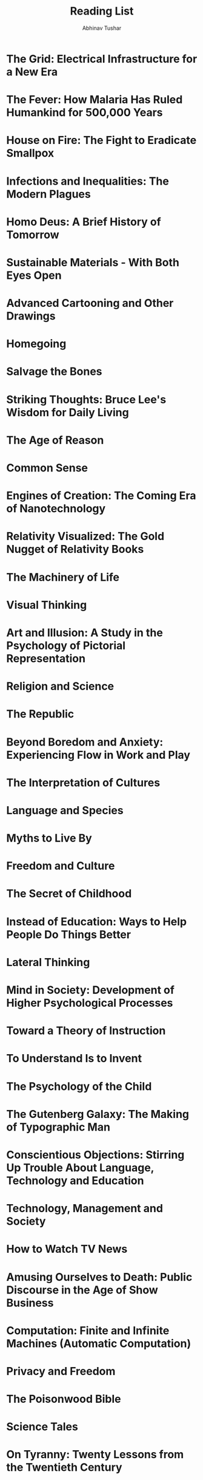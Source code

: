 #+TITLE: Reading List
#+AUTHOR: Abhinav Tushar

#+TODO: READING NEXT | READ

* The Grid: Electrical Infrastructure for a New Era
:PROPERTIES:
:AUTHOR:    Gretchen Bakke
:ADDED:     <2017-06-21>
:GOODREADS: https://www.goodreads.com/book/show/26073005
:END:

* The Fever: How Malaria Has Ruled Humankind for 500,000 Years
:PROPERTIES:
:AUTHOR:    Sonia Shah
:ADDED:     <2017-06-21>
:GOODREADS: https://www.goodreads.com/book/show/8162151
:END:

* House on Fire: The Fight to Eradicate Smallpox
:PROPERTIES:
:AUTHOR:    William H. Foege
:ADDED:     <2017-06-21>
:GOODREADS: https://www.goodreads.com/book/show/9772046
:END:

* Infections and Inequalities: The Modern Plagues
:PROPERTIES:
:AUTHOR:    Paul Farmer
:ADDED:     <2017-06-21>
:GOODREADS: https://www.goodreads.com/book/show/10233
:END:

* Homo Deus: A Brief History of Tomorrow
:PROPERTIES:
:AUTHOR:    Yuval Noah Harari
:ADDED:     <2017-06-21>
:GOODREADS: https://www.goodreads.com/book/show/31138556
:END:

* Sustainable Materials - With Both Eyes Open
:PROPERTIES:
:AUTHOR:    Julian M. Allwood, Jonathan M. Cullen
:ADDED:     <2017-06-21>
:GOODREADS: https://www.goodreads.com/book/show/13072034
:END:

* Advanced Cartooning and Other Drawings
:PROPERTIES:
:AUTHOR:    B. Kliban
:ADDED:     <2017-06-15>
:GOODREADS: https://www.goodreads.com/book/show/550802
:END:

* Homegoing
:PROPERTIES:
:AUTHOR:    Yaa Gyasi
:ADDED:     <2017-06-15>
:GOODREADS: https://www.goodreads.com/book/show/27071490
:END:

* Salvage the Bones
:PROPERTIES:
:AUTHOR:    Jesmyn Ward
:ADDED:     <2017-06-15>
:GOODREADS: https://www.goodreads.com/book/show/10846336
:END:

* Striking Thoughts: Bruce Lee's Wisdom for Daily Living
:PROPERTIES:
:AUTHOR:    Bruce Lee, John  Little
:ADDED:     <2017-06-12>
:GOODREADS: https://www.goodreads.com/book/show/259311
:END:

* The Age of Reason
:PROPERTIES:
:AUTHOR:    Thomas Paine
:ADDED:     <2017-06-09>
:GOODREADS: https://www.goodreads.com/book/show/1031803
:END:

* Common Sense
:PROPERTIES:
:AUTHOR:    Thomas Paine
:ADDED:     <2017-06-09>
:GOODREADS: https://www.goodreads.com/book/show/161744
:END:

* Engines of Creation: The Coming Era of Nanotechnology
:PROPERTIES:
:AUTHOR:    K. Eric Drexler, Marvin Minsky
:ADDED:     <2017-06-09>
:GOODREADS: https://www.goodreads.com/book/show/83596
:END:

* Relativity Visualized: The Gold Nugget of Relativity Books
:PROPERTIES:
:AUTHOR:    Lewis Carroll Epstein
:ADDED:     <2017-06-09>
:GOODREADS: https://www.goodreads.com/book/show/17363
:END:

* The Machinery of Life
:PROPERTIES:
:AUTHOR:    David S. Goodsell
:ADDED:     <2017-06-09>
:GOODREADS: https://www.goodreads.com/book/show/6601267
:END:

* Visual Thinking
:PROPERTIES:
:AUTHOR:    Rudolf Arnheim
:ADDED:     <2017-06-09>
:GOODREADS: https://www.goodreads.com/book/show/365660
:END:

* Art and Illusion: A Study in the Psychology of Pictorial Representation
:PROPERTIES:
:AUTHOR:    E.H. Gombrich
:ADDED:     <2017-06-09>
:GOODREADS: https://www.goodreads.com/book/show/61506
:END:

* Religion and Science
:PROPERTIES:
:AUTHOR:    Bertrand Russell, Michael Ruse
:ADDED:     <2017-06-09>
:GOODREADS: https://www.goodreads.com/book/show/51790
:END:

* The Republic
:PROPERTIES:
:AUTHOR:    Plato, Desmond Lee
:ADDED:     <2017-06-09>
:GOODREADS: https://www.goodreads.com/book/show/30289
:END:

* Beyond Boredom and Anxiety: Experiencing Flow in Work and Play
:PROPERTIES:
:AUTHOR:    Mihaly Csikszentmihalyi
:ADDED:     <2017-06-09>
:GOODREADS: https://www.goodreads.com/book/show/66334
:END:

* The Interpretation of Cultures
:PROPERTIES:
:AUTHOR:    Clifford Geertz
:ADDED:     <2017-06-09>
:GOODREADS: https://www.goodreads.com/book/show/330006
:END:

* Language and Species
:PROPERTIES:
:AUTHOR:    Derek Bickerton
:ADDED:     <2017-06-09>
:GOODREADS: https://www.goodreads.com/book/show/636140
:END:

* Myths to Live By
:PROPERTIES:
:AUTHOR:    Joseph Campbell, Johnson E. Fairchild
:ADDED:     <2017-06-09>
:GOODREADS: https://www.goodreads.com/book/show/821380
:END:

* Freedom and Culture
:PROPERTIES:
:AUTHOR:    John Dewey, Robert M. Baird, Stuart E. Rosenbaum
:ADDED:     <2017-06-09>
:GOODREADS: https://www.goodreads.com/book/show/220895
:END:

* The Secret of Childhood
:PROPERTIES:
:AUTHOR:    Maria Montessori
:ADDED:     <2017-06-09>
:GOODREADS: https://www.goodreads.com/book/show/920412
:END:

* Instead of Education: Ways to Help People Do Things Better
:PROPERTIES:
:AUTHOR:    John Holt
:ADDED:     <2017-06-09>
:GOODREADS: https://www.goodreads.com/book/show/573008
:END:

* Lateral Thinking
:PROPERTIES:
:AUTHOR:    Edward de Bono
:ADDED:     <2017-06-09>
:GOODREADS: https://www.goodreads.com/book/show/829616
:END:

* Mind in Society: Development of Higher Psychological Processes
:PROPERTIES:
:AUTHOR:    Lev S. Vygotsky, Vera John-Steiner, Michael Cole, Sylvia Scribner, Ellen Souberman
:ADDED:     <2017-06-09>
:GOODREADS: https://www.goodreads.com/book/show/146977
:END:

* Toward a Theory of Instruction
:PROPERTIES:
:AUTHOR:    Jerome Bruner
:ADDED:     <2017-06-09>
:GOODREADS: https://www.goodreads.com/book/show/1633905
:END:

* To Understand Is to Invent
:PROPERTIES:
:AUTHOR:    Jean Piaget
:ADDED:     <2017-06-09>
:GOODREADS: https://www.goodreads.com/book/show/1728857
:END:

* The Psychology of the Child
:PROPERTIES:
:AUTHOR:    Jean Piaget, Bärbel Inhelder, Helen Weaver
:ADDED:     <2017-06-09>
:GOODREADS: https://www.goodreads.com/book/show/137908
:END:

* The Gutenberg Galaxy: The Making of Typographic Man
:PROPERTIES:
:AUTHOR:    Marshall McLuhan
:ADDED:     <2017-06-09>
:GOODREADS: https://www.goodreads.com/book/show/440463
:END:

* Conscientious Objections: Stirring Up Trouble About Language, Technology and Education
:PROPERTIES:
:AUTHOR:    Neil Postman
:ADDED:     <2017-06-09>
:GOODREADS: https://www.goodreads.com/book/show/96444
:END:

* Technology, Management and Society
:PROPERTIES:
:AUTHOR:    Peter F. Drucker
:ADDED:     <2017-06-09>
:GOODREADS: https://www.goodreads.com/book/show/4825159
:END:

* How to Watch TV News
:PROPERTIES:
:AUTHOR:    Neil Postman, Steve Powers
:ADDED:     <2017-06-09>
:GOODREADS: https://www.goodreads.com/book/show/96446
:END:

* Amusing Ourselves to Death: Public Discourse in the Age of Show Business
:PROPERTIES:
:AUTHOR:    Neil Postman, Andrew Postman
:ADDED:     <2017-06-09>
:GOODREADS: https://www.goodreads.com/book/show/74034
:END:

* Computation: Finite and Infinite Machines (Automatic Computation)
:PROPERTIES:
:AUTHOR:    Marvin Minsky
:ADDED:     <2017-06-09>
:GOODREADS: https://www.goodreads.com/book/show/326791
:END:

* Privacy and Freedom
:PROPERTIES:
:AUTHOR:    Alan Westin
:ADDED:     <2017-06-09>
:GOODREADS: https://www.goodreads.com/book/show/21535409
:END:

* The Poisonwood Bible
:PROPERTIES:
:AUTHOR:    Barbara Kingsolver
:ADDED:     <2017-06-07>
:GOODREADS: https://www.goodreads.com/book/show/7244
:END:

* Science Tales
:PROPERTIES:
:AUTHOR:    Darryl Cunningham
:ADDED:     <2017-06-04>
:GOODREADS: https://www.goodreads.com/book/show/13562838
:END:

* On Tyranny: Twenty Lessons from the Twentieth Century
:PROPERTIES:
:AUTHOR:    Timothy Snyder
:ADDED:     <2017-06-04>
:GOODREADS: https://www.goodreads.com/book/show/33917107
:END:

* Solving Mathematical Problems: A Personal Perspective
:PROPERTIES:
:AUTHOR:    Terence Tao
:ADDED:     <2017-06-02>
:GOODREADS: https://www.goodreads.com/book/show/265415
:END:

* David and Goliath: Underdogs, Misfits, and the Art of Battling Giants
:PROPERTIES:
:AUTHOR:    Malcolm Gladwell
:ADDED:     <2017-06-02>
:GOODREADS: https://www.goodreads.com/book/show/15751404
:END:

* Outliers: The Story of Success
:PROPERTIES:
:AUTHOR:    Malcolm Gladwell
:ADDED:     <2017-06-02>
:GOODREADS: https://www.goodreads.com/book/show/3228917
:END:

* Emblems of Mind: The Inner Life of Music and Mathematics
:PROPERTIES:
:AUTHOR:    Edward Rothstein
:ADDED:     <2017-05-25>
:GOODREADS: https://www.goodreads.com/book/show/1136403
:END:

* Metro 2033 (Metro, #1)
:PROPERTIES:
:AUTHOR:    Dmitry Glukhovsky
:ADDED:     <2017-05-18>
:GOODREADS: https://www.goodreads.com/book/show/17274667
:END:

* READ Solaris
CLOSED: [2017-05-14]
:PROPERTIES:
:AUTHOR:    Stanisław Lem
:ADDED:     <2017-05-07>
:RATING:     :star::star::star::star::star:
:GOODREADS: https://www.goodreads.com/book/show/95558
:END:

Not very hard sci-fi, but one of the best experiences.

* The Cathedral & the Bazaar: Musings on Linux and Open Source by an Accidental Revolutionary
:PROPERTIES:
:AUTHOR:    Eric S. Raymond, Bob Young
:ADDED:     <2017-05-01>
:GOODREADS: https://www.goodreads.com/book/show/134825
:END:

* The Little Schemer
:PROPERTIES:
:AUTHOR:    Daniel P. Friedman, Matthias Felleisen, Duane Bibby, Gerald J. Sussman
:ADDED:     <2017-04-30>
:GOODREADS: https://www.goodreads.com/book/show/548914
:END:

* READ Alice's Adventures in Wonderland (Alice's Adventures in Wonderland #1)
CLOSED: [2015-04-28]
:PROPERTIES:
:AUTHOR:    Lewis Carroll, John Tenniel
:ADDED:     <2017-03-27>
:RATING:     :star::star::star::star::star:
:GOODREADS: https://www.goodreads.com/book/show/6324090
:END:

* Soylent Green
:PROPERTIES:
:AUTHOR:    Harry Harrison
:ADDED:     <2017-03-22>
:GOODREADS: https://www.goodreads.com/book/show/9799221
:END:

* No Place to Hide: Edward Snowden, the NSA, and the U.S. Surveillance State
:PROPERTIES:
:AUTHOR:    Glenn Greenwald
:ADDED:     <2017-03-21>
:GOODREADS: https://www.goodreads.com/book/show/18213403
:END:

* READING On Growth and Form
:PROPERTIES:
:AUTHOR:    D'Arcy Wentworth Thompson, John Tyler Bonner
:ADDED:     <2017-03-13>
:GOODREADS: https://www.goodreads.com/book/show/460984
:END:

* This Changes Everything: Capitalism vs. The Climate
:PROPERTIES:
:AUTHOR:    Naomi Klein
:ADDED:     <2017-03-11>
:GOODREADS: https://www.goodreads.com/book/show/21913812
:END:

* Emergence: From Chaos To Order
:PROPERTIES:
:AUTHOR:    John H. Holland
:ADDED:     <2017-03-11>
:GOODREADS: https://www.goodreads.com/book/show/896539
:END:

* Emergence: The Connected Lives of Ants, Brains, Cities, and Software
:PROPERTIES:
:AUTHOR:    Steven Johnson
:ADDED:     <2017-03-11>
:GOODREADS: https://www.goodreads.com/book/show/2296
:END:

* Harnessing Complexity
:PROPERTIES:
:AUTHOR:    Robert Axelrod, Michael D. Cohen
:ADDED:     <2017-03-11>
:GOODREADS: https://www.goodreads.com/book/show/366820
:END:

* Hidden Order: How Adaptation Builds Complexity
:PROPERTIES:
:AUTHOR:    John H. Holland, Heather Mimnaugh
:ADDED:     <2017-03-11>
:GOODREADS: https://www.goodreads.com/book/show/183954
:END:

* READ An Introduction to Genetic Algorithms
CLOSED: [2017-05-30]
:PROPERTIES:
:AUTHOR:    Melanie Mitchell
:ADDED:     <2017-03-11>
:RATING:     :star::star::star::star:
:GOODREADS: https://www.goodreads.com/book/show/105139
:END:

* Complex Adaptive Systems: An Introduction to Computational Models of Social Life
:PROPERTIES:
:AUTHOR:    John H.  Miller, Scott E. Page
:ADDED:     <2017-03-11>
:GOODREADS: https://www.goodreads.com/book/show/245273
:END:

* Utopia
:PROPERTIES:
:AUTHOR:    Thomas More, Paul Turner
:ADDED:     <2017-03-03>
:GOODREADS: https://www.goodreads.com/book/show/18414
:END:

* Development as Freedom
:PROPERTIES:
:AUTHOR:    Amartya Sen
:ADDED:     <2017-03-03>
:GOODREADS: https://www.goodreads.com/book/show/173961
:END:

* The Bottom Billion: Why the Poorest Countries Are Failing and What Can Be Done About It
:PROPERTIES:
:AUTHOR:    Paul Collier
:ADDED:     <2017-03-03>
:GOODREADS: https://www.goodreads.com/book/show/493371
:END:

* Politics
:PROPERTIES:
:AUTHOR:    Aristotle
:ADDED:     <2017-03-01>
:GOODREADS: https://www.goodreads.com/book/show/19083
:END:

* The New Organon
:PROPERTIES:
:AUTHOR:    Francis Bacon, Lisa Jardine, Michael Silverthorne
:ADDED:     <2017-03-01>
:GOODREADS: https://www.goodreads.com/book/show/309002
:END:

* Two Treatises of Government
:PROPERTIES:
:AUTHOR:    John Locke, Peter Laslett, Raymond Geuss
:ADDED:     <2017-03-01>
:GOODREADS: https://www.goodreads.com/book/show/364550
:END:

* An Enquiry Concerning Human Understanding
:PROPERTIES:
:AUTHOR:    David Hume
:ADDED:     <2017-03-01>
:GOODREADS: https://www.goodreads.com/book/show/130119
:END:

* Assassin's Quest (Farseer Trilogy, #3)
:PROPERTIES:
:AUTHOR:    Robin Hobb
:ADDED:     <2017-02-26>
:GOODREADS: https://www.goodreads.com/book/show/33396914
:END:

* Royal Assassin (Farseer Trilogy, #2)
:PROPERTIES:
:AUTHOR:    Robin Hobb
:ADDED:     <2017-02-26>
:GOODREADS: https://www.goodreads.com/book/show/25300956
:END:

* Assassin's Apprentice (Farseer Trilogy, #1)
:PROPERTIES:
:AUTHOR:    Robin Hobb
:ADDED:     <2017-02-26>
:GOODREADS: https://www.goodreads.com/book/show/77197
:END:

* Broca's Brain: Reflections on the Romance of Science
:PROPERTIES:
:AUTHOR:    Carl Sagan
:ADDED:     <2017-02-23>
:GOODREADS: https://www.goodreads.com/book/show/485812
:END:

* Sceptical Essays
:PROPERTIES:
:AUTHOR:    Bertrand Russell, John N. Gray
:ADDED:     <2017-02-23>
:GOODREADS: https://www.goodreads.com/book/show/144355
:END:

* Man and His Symbols
:PROPERTIES:
:AUTHOR:    C.G. Jung, Joseph L. Henderson, Aniela Jaffé, Jolande Jacobi, John Freeman, Marie-Louise von Franz
:ADDED:     <2017-02-23>
:GOODREADS: https://www.goodreads.com/book/show/123632
:END:

* The School and Society/The Child and the Curriculum
:PROPERTIES:
:AUTHOR:    John Dewey, Philip W. Jackson
:ADDED:     <2017-02-23>
:GOODREADS: https://www.goodreads.com/book/show/75282
:END:

* The Disappearance of Childhood
:PROPERTIES:
:AUTHOR:    Neil Postman
:ADDED:     <2017-02-23>
:GOODREADS: https://www.goodreads.com/book/show/79679
:END:

* Understanding Media: The Extensions of Man
:PROPERTIES:
:AUTHOR:    Marshall McLuhan, Lewis H. Lapham
:ADDED:     <2017-02-23>
:GOODREADS: https://www.goodreads.com/book/show/126274
:END:

* The Dictator's Handbook: Why Bad Behavior is Almost Always Good Politics
:PROPERTIES:
:AUTHOR:    Bruce Bueno De Mesquita, Alastair Smith
:ADDED:     <2017-02-19>
:GOODREADS: https://www.goodreads.com/book/show/11612989
:END:

* Gratitude
:PROPERTIES:
:AUTHOR:    Oliver Sacks
:ADDED:     <2017-02-18>
:GOODREADS: https://www.goodreads.com/book/show/27161964
:END:

* Lost Woods: The Discovered Writing of Rachel Carson
:PROPERTIES:
:AUTHOR:    Rachel Carson, Linda Lear
:ADDED:     <2017-02-18>
:GOODREADS: https://www.goodreads.com/book/show/340134
:END:

* The Sense of Wonder
:PROPERTIES:
:AUTHOR:    Rachel Carson, Charles Pratt, Nick Kelsh, Linda Lear
:ADDED:     <2017-02-18>
:GOODREADS: https://www.goodreads.com/book/show/27344
:END:

* Always, Rachel: The Letters of Rachel Carson and Dorothy Freeman 1952-64-The Story of a Remarkable Friendship (Concord Library)
:PROPERTIES:
:AUTHOR:    Rachel Carson, Dorothy Freeman, Martha E. Freeman, Paul Brooks
:ADDED:     <2017-02-18>
:GOODREADS: https://www.goodreads.com/book/show/27346
:END:

* The Sea Around Us
:PROPERTIES:
:AUTHOR:    Rachel Carson, Ann H. Zwinger
:ADDED:     <2017-02-18>
:GOODREADS: https://www.goodreads.com/book/show/542766
:END:

* The Bear and the Nightingale
:PROPERTIES:
:AUTHOR:    Katherine  Arden
:ADDED:     <2017-02-18>
:GOODREADS: https://www.goodreads.com/book/show/25489134
:END:

* The Descent of Man
:PROPERTIES:
:AUTHOR:    Charles Darwin
:ADDED:     <2017-02-18>
:GOODREADS: https://www.goodreads.com/book/show/185407
:END:

* Evolution: The Modern Synthesis: The Definitive Edition
:PROPERTIES:
:AUTHOR:    Julian Huxley, Massimo Pigliucci, Gerd B. Müller
:ADDED:     <2017-02-18>
:GOODREADS: https://www.goodreads.com/book/show/7250157
:END:

* Evolution—The Extended Synthesis 
:PROPERTIES:
:AUTHOR:    Massimo Pigliucci, Gerd B. Müller
:ADDED:     <2017-02-18>
:GOODREADS: https://www.goodreads.com/book/show/7618919
:END:

* A Scanner Darkly
:PROPERTIES:
:AUTHOR:    Philip K. Dick
:ADDED:     <2017-02-10>
:GOODREADS: https://www.goodreads.com/book/show/14817
:END:

* Evolution: Making Sense of Life
:PROPERTIES:
:AUTHOR:    Carl Zimmer, Douglas J. Emlen
:ADDED:     <2017-02-06>
:GOODREADS: https://www.goodreads.com/book/show/25785066
:END:

* On Lisp: Advanced Techniques for Common Lisp
:PROPERTIES:
:AUTHOR:    Paul Graham
:ADDED:     <2017-01-28>
:GOODREADS: https://www.goodreads.com/book/show/41803
:END:

* I Know Why the Caged Bird Sings
:PROPERTIES:
:AUTHOR:    Maya Angelou
:ADDED:     <2017-01-28>
:GOODREADS: https://www.goodreads.com/book/show/13214
:END:

* Catch-22
:PROPERTIES:
:AUTHOR:    Joseph Heller
:ADDED:     <2017-01-28>
:GOODREADS: https://www.goodreads.com/book/show/168668
:END:

* The Book Your Church Doesn't Want You to Read
:PROPERTIES:
:AUTHOR:    Tim C. Leedom, Bill Jenkins
:ADDED:     <2017-01-28>
:GOODREADS: https://www.goodreads.com/book/show/498359
:END:

* Nonbeliever Nation: The Rise of Secular Americans
:PROPERTIES:
:AUTHOR:    David Niose
:ADDED:     <2017-01-28>
:GOODREADS: https://www.goodreads.com/book/show/13167816
:END:

* Candide
:PROPERTIES:
:AUTHOR:    Voltaire
:ADDED:     <2017-01-28>
:GOODREADS: https://www.goodreads.com/book/show/19380
:END:

* Full House: The Spread of Excellence from Plato to Darwin
:PROPERTIES:
:AUTHOR:    Stephen Jay Gould
:ADDED:     <2017-01-28>
:GOODREADS: https://www.goodreads.com/book/show/33928
:END:

* Society Without God: What the Least Religious Nations Can Tell Us about Contentment
:PROPERTIES:
:AUTHOR:    Phil Zuckerman
:ADDED:     <2017-01-28>
:GOODREADS: https://www.goodreads.com/book/show/4286013
:END:

* Spook: Science Tackles the Afterlife
:PROPERTIES:
:AUTHOR:    Mary Roach
:ADDED:     <2017-01-28>
:GOODREADS: https://www.goodreads.com/book/show/14990
:END:

* The Portable Atheist: Essential Readings for the Nonbeliever
:PROPERTIES:
:AUTHOR:    Christopher Hitchens, Titus Lucretius Carus, Omar Khayyám, Thomas Hobbes, Baruch Spinoza, David Hume, James Boswell, Percy Bysshe Shelley, George Eliot, Charles Darwin, Leslie Stephen, Anatole France, Mark Twain, Joseph Conrad, Thomas Hardy, Emma Goldman, H.P. Lovecraft, Carl Van Doren, H.L. Mencken, Sigmund Freud, Albert Einstein, George Orwell, John Betjeman, Chapman Cohen, Bertrand Russell, Philip Larkin, Martin Gardner, Carl Sagan, John Updike, John Leslie Mackie, Michael Shermer, A.J. Ayer, Daniel C. Dennett, Charles Templeton, Richard Dawkins, Victor J. Stenger, Elizabeth S.  Anderson, Penn Jillette, Ian McEwan, Steven Weinberg, Salman Rushdie, Ibn Warraq, Sam Harris, A.C. Grayling, Ayaan Hirsi Ali, John Stuart Mill, Karl Marx
:ADDED:     <2017-01-28>
:GOODREADS: https://www.goodreads.com/book/show/1566053
:END:

* The Origin of Species
:PROPERTIES:
:AUTHOR:    Charles Darwin
:ADDED:     <2017-01-28>
:GOODREADS: https://www.goodreads.com/book/show/22463
:END:

* READ The Handmaid's Tale
CLOSED: [2017-06-07]
:PROPERTIES:
:AUTHOR:    Margaret Atwood
:ADDED:     <2017-01-26>
:RATING:     :star::star::star::star::star:
:GOODREADS: https://www.goodreads.com/book/show/38447
:END:

* Last Argument of Kings (The First Law #3)
:PROPERTIES:
:AUTHOR:    Joe Abercrombie
:ADDED:     <2017-01-21>
:GOODREADS: https://www.goodreads.com/book/show/944076
:END:

* Before They Are Hanged (The First Law #2)
:PROPERTIES:
:AUTHOR:    Joe Abercrombie
:ADDED:     <2017-01-21>
:GOODREADS: https://www.goodreads.com/book/show/902715
:END:

* The Blade Itself (The First Law #1)
:PROPERTIES:
:AUTHOR:    Joe Abercrombie
:ADDED:     <2017-01-21>
:GOODREADS: https://www.goodreads.com/book/show/944073
:END:

* READ Visual Explanations: Images and Quantities, Evidence and Narrative
CLOSED: [2017-07-01 Sat 15:23]
:PROPERTIES:
:AUTHOR:    Edward R. Tufte
:ADDED:     <2017-01-18>
:GOODREADS: https://www.goodreads.com/book/show/17746
:RATING:   :star::star::star::star::star:
:END:

Loved this book thoroughly. Takes me back to the explanatory books I used to
read when younger. This makes you develop an eye for criticizing / respecting
visual explanations, exactly what you expect from the title.

* READ Envisioning Information
CLOSED: [2017-02-20]
:PROPERTIES:
:AUTHOR:    Edward R. Tufte
:ADDED:     <2017-01-18>
:RATING:     :star::star::star::star:
:GOODREADS: https://www.goodreads.com/book/show/17745
:END:

* Atlas Shrugged
:PROPERTIES:
:AUTHOR:    Ayn Rand, Leonard Peikoff
:ADDED:     <2017-01-15>
:GOODREADS: https://www.goodreads.com/book/show/662
:END:

* A Doll's House
:PROPERTIES:
:AUTHOR:    Henrik Ibsen, Michael   Meyer
:ADDED:     <2017-01-15>
:GOODREADS: https://www.goodreads.com/book/show/37793
:END:

* The Fountainhead
:PROPERTIES:
:AUTHOR:    Ayn Rand, Leonard Peikoff
:ADDED:     <2017-01-15>
:GOODREADS: https://www.goodreads.com/book/show/2122
:END:

* The Call of Cthulhu and Other Weird Stories
:PROPERTIES:
:AUTHOR:    H.P. Lovecraft, S.T. Joshi
:ADDED:     <2017-01-15>
:GOODREADS: https://www.goodreads.com/book/show/160149
:END:

* The End of Faith: Religion, Terror, and the Future of Reason
:PROPERTIES:
:AUTHOR:    Sam Harris
:ADDED:     <2017-01-09>
:GOODREADS: https://www.goodreads.com/book/show/29501
:END:

* Small Gods (Discworld, #13)
:PROPERTIES:
:AUTHOR:    Terry Pratchett
:ADDED:     <2017-01-09>
:GOODREADS: https://www.goodreads.com/book/show/34484
:END:

* Dune (Dune #1)
:PROPERTIES:
:AUTHOR:    Frank Herbert
:ADDED:     <2017-01-09>
:GOODREADS: https://www.goodreads.com/book/show/234225
:END:

* The Skeptic's Annotated Bible
:PROPERTIES:
:AUTHOR:    Steve Wells
:ADDED:     <2017-01-09>
:GOODREADS: https://www.goodreads.com/book/show/16161010
:END:

* God is Not Great: How Religion Poisons Everything
:PROPERTIES:
:AUTHOR:    Christopher Hitchens
:ADDED:     <2017-01-09>
:GOODREADS: https://www.goodreads.com/book/show/43369
:END:

* Letter to a Christian Nation
:PROPERTIES:
:AUTHOR:    Sam Harris
:ADDED:     <2017-01-09>
:GOODREADS: https://www.goodreads.com/book/show/51299
:END:

* Idiot America: How Stupidity Became a Virtue in the Land of the Free
:PROPERTIES:
:AUTHOR:    Charles P. Pierce
:ADDED:     <2017-01-09>
:GOODREADS: https://www.goodreads.com/book/show/6017788
:END:

* JavaScript: The Good Parts
:PROPERTIES:
:AUTHOR:    Douglas Crockford
:ADDED:     <2017-01-03>
:GOODREADS: https://www.goodreads.com/book/show/2998152
:END:

* Cellular Automata And Complexity: Collected Papers
:PROPERTIES:
:AUTHOR:    Stephen Wolfram
:ADDED:     <2017-01-03>
:GOODREADS: https://www.goodreads.com/book/show/459614
:END:

* The Idea Factory: Bell Labs and the Great Age of American Innovation
:PROPERTIES:
:AUTHOR:    Jon Gertner
:ADDED:     <2017-01-02>
:GOODREADS: https://www.goodreads.com/book/show/11797471
:END:

* Strangers in Their Own Land: Anger and Mourning on the American Right
:PROPERTIES:
:AUTHOR:    Arlie Russell Hochschild
:ADDED:     <2017-01-02>
:GOODREADS: https://www.goodreads.com/book/show/28695425
:END:

* A Mathematician's Lament: How School Cheats Us Out of Our Most Fascinating and Imaginative Art Form
:PROPERTIES:
:AUTHOR:    Paul  Lockhart, Keith J. Devlin
:ADDED:     <2016-12-29>
:GOODREADS: https://www.goodreads.com/book/show/6232657
:END:

* READ The Visual Display of Quantitative Information
CLOSED: [2017-01-18]
:PROPERTIES:
:AUTHOR:    Edward R. Tufte
:ADDED:     <2016-12-22>
:RATING:     :star::star::star::star:
:GOODREADS: https://www.goodreads.com/book/show/17744
:END:

Interesting read on some of the 'earlier theory and works' in statistical visualizations.

* A Manual for Writers of Research Papers, Theses, and Dissertations: Chicago Style for Students and Researchers
:PROPERTIES:
:AUTHOR:    Kate L. Turabian, Wayne C. Booth, Gregory G. Colomb, Joseph M. Williams, University of Chicago Press
:ADDED:     <2016-12-16>
:GOODREADS: https://www.goodreads.com/book/show/201004
:END:

* The Chicago Manual of Style
:PROPERTIES:
:AUTHOR:    University of Chicago Press
:ADDED:     <2016-12-16>
:GOODREADS: https://www.goodreads.com/book/show/103362
:END:

* Style: The Basics of Clarity and Grace
:PROPERTIES:
:AUTHOR:    Joseph M. Williams
:ADDED:     <2016-12-16>
:GOODREADS: https://www.goodreads.com/book/show/17789795
:END:

* Black Hole Blues and Other Songs from Outer Space
:PROPERTIES:
:AUTHOR:    Janna Levin
:ADDED:     <2016-12-15>
:GOODREADS: https://www.goodreads.com/book/show/27430326
:END:

* The View from the Cheap Seats: Selected Nonfiction
:PROPERTIES:
:AUTHOR:    Neil Gaiman
:ADDED:     <2016-12-15>
:GOODREADS: https://www.goodreads.com/book/show/24331386
:END:

* Unforbidden Pleasures
:PROPERTIES:
:AUTHOR:    Adam Phillips
:ADDED:     <2016-12-15>
:GOODREADS: https://www.goodreads.com/book/show/26114512
:END:

* Anger and Forgiveness: Resentment, Generosity, Justice
:PROPERTIES:
:AUTHOR:    Martha C. Nussbaum
:ADDED:     <2016-12-15>
:GOODREADS: https://www.goodreads.com/book/show/26721206
:END:

* Hold Still: A Memoir with Photographs
:PROPERTIES:
:AUTHOR:    Sally Mann
:ADDED:     <2016-12-15>
:GOODREADS: https://www.goodreads.com/book/show/23197288
:END:

* The Abundance: Narrative Essays Old and New
:PROPERTIES:
:AUTHOR:    Annie Dillard
:ADDED:     <2016-12-15>
:GOODREADS: https://www.goodreads.com/book/show/25776682
:END:

* Becoming Wise: An Inquiry into the Mystery and Art of Living
:PROPERTIES:
:AUTHOR:    Krista Tippett
:ADDED:     <2016-12-15>
:GOODREADS: https://www.goodreads.com/book/show/25894085
:END:

* Hidden Figures: The American Dream and the Untold Story of the Black Women Mathematicians Who Helped Win the Space Race
:PROPERTIES:
:AUTHOR:    Margot Lee Shetterly
:ADDED:     <2016-12-15>
:GOODREADS: https://www.goodreads.com/book/show/25953369
:END:

* The Course of Love
:PROPERTIES:
:AUTHOR:    Alain de Botton
:ADDED:     <2016-12-15>
:GOODREADS: https://www.goodreads.com/book/show/27845690
:END:

* When Breath Becomes Air
:PROPERTIES:
:AUTHOR:    Paul Kalanithi, Abraham Verghese
:ADDED:     <2016-12-15>
:GOODREADS: https://www.goodreads.com/book/show/25899336
:END:

* Pinocchio: The Origin Story
:PROPERTIES:
:AUTHOR:    Alessandro Sanna
:ADDED:     <2016-12-15>
:GOODREADS: https://www.goodreads.com/book/show/27130704
:END:

* Upstream: Selected Essays
:PROPERTIES:
:AUTHOR:    Mary Oliver
:ADDED:     <2016-12-15>
:GOODREADS: https://www.goodreads.com/book/show/29358559
:END:

* Consider the Lobster and Other Essays
:PROPERTIES:
:AUTHOR:    David Foster Wallace
:ADDED:     <2016-12-15>
:GOODREADS: https://www.goodreads.com/book/show/6751
:END:

* How to Get Control of Your Time and Your Life
:PROPERTIES:
:AUTHOR:    Alan Lakein
:ADDED:     <2016-12-15>
:GOODREADS: https://www.goodreads.com/book/show/180121
:END:

* Daily Rituals: How Artists Work
:PROPERTIES:
:AUTHOR:    Mason Currey
:ADDED:     <2016-12-15>
:GOODREADS: https://www.goodreads.com/book/show/15799151
:END:

* Disturbing the Universe
:PROPERTIES:
:AUTHOR:    Freeman Dyson
:ADDED:     <2016-12-15>
:GOODREADS: https://www.goodreads.com/book/show/134225
:END:

* Advice To A Young Scientist
:PROPERTIES:
:AUTHOR:    Peter Medawar
:ADDED:     <2016-12-15>
:GOODREADS: https://www.goodreads.com/book/show/905743
:END:

* Blitzed: Drugs in Nazi Germany
:PROPERTIES:
:AUTHOR:    Norman Ohler, Shaun Whiteside
:ADDED:     <2016-12-09>
:GOODREADS: https://www.goodreads.com/book/show/29429893
:END:

* Time Travel: A History
:PROPERTIES:
:AUTHOR:    James Gleick
:ADDED:     <2016-12-07>
:GOODREADS: https://www.goodreads.com/book/show/28587584
:END:

* Felt Time: The Psychology of How We Perceive Time (MIT Press)
:PROPERTIES:
:AUTHOR:    Marc Wittmann, Erik Butler
:ADDED:     <2016-12-07>
:GOODREADS: https://www.goodreads.com/book/show/29363487
:END:

* The Hidden Life of Trees: What They Feel, How They Communicate – Discoveries from a Secret World
:PROPERTIES:
:AUTHOR:    Peter Wohlleben, Tim Flannery, Jane Billinghurst, Susanne Simard
:ADDED:     <2016-12-07>
:GOODREADS: https://www.goodreads.com/book/show/28256439
:END:

* The Big Picture: On the Origins of Life, Meaning, and the Universe Itself
:PROPERTIES:
:AUTHOR:    Sean Carroll
:ADDED:     <2016-12-07>
:GOODREADS: https://www.goodreads.com/book/show/26150770
:END:

* Silence
:PROPERTIES:
:AUTHOR:    John Biguenet
:ADDED:     <2016-12-06>
:GOODREADS: https://www.goodreads.com/book/show/23127665
:END:

* Dust
:PROPERTIES:
:AUTHOR:    Michael Marder
:ADDED:     <2016-12-06>
:GOODREADS: https://www.goodreads.com/book/show/24804100
:END:

* I Contain Multitudes: The Microbes Within Us and a Grander View of Life
:PROPERTIES:
:AUTHOR:    Ed Yong
:ADDED:     <2016-12-06>
:GOODREADS: https://www.goodreads.com/book/show/27213168
:END:

* Seven Brief Lessons on Physics
:PROPERTIES:
:AUTHOR:    Carlo Rovelli, Simon Carnell, Erica Segre
:ADDED:     <2016-12-06>
:GOODREADS: https://www.goodreads.com/book/show/25734172
:END:

* Originals: How Non-Conformists Move the World
:PROPERTIES:
:AUTHOR:    Adam M. Grant
:ADDED:     <2016-12-06>
:GOODREADS: https://www.goodreads.com/book/show/25614523
:END:

* Utopia for Realists: The Case for a Universal Basic Income, Open Borders, and a 15-hour Workweek
:PROPERTIES:
:AUTHOR:    Rutger Bregman, Elizabeth Manton
:ADDED:     <2016-12-06>
:GOODREADS: https://www.goodreads.com/book/show/29544996
:END:

* The Speed of Sound: Breaking the Barriers Between Music and Technology: A Memoir
:PROPERTIES:
:AUTHOR:    Thomas Dolby
:ADDED:     <2016-12-06>
:GOODREADS: https://www.goodreads.com/book/show/28260471
:END:

* In the Not Quite Dark: Stories
:PROPERTIES:
:AUTHOR:    Dana Johnson
:ADDED:     <2016-12-06>
:GOODREADS: https://www.goodreads.com/book/show/27037165
:END:

* The High Mountains of Portugal
:PROPERTIES:
:AUTHOR:    Yann Martel
:ADDED:     <2016-12-06>
:GOODREADS: https://www.goodreads.com/book/show/25489094
:END:

* All the Birds in the Sky
:PROPERTIES:
:AUTHOR:    Charlie Jane Anders
:ADDED:     <2016-12-06>
:GOODREADS: https://www.goodreads.com/book/show/25372801
:END:

* The Gene: An Intimate History
:PROPERTIES:
:AUTHOR:    Siddhartha Mukherjee
:ADDED:     <2016-12-06>
:GOODREADS: https://www.goodreads.com/book/show/27276428
:END:

* Landmarks
:PROPERTIES:
:AUTHOR:    Robert Macfarlane
:ADDED:     <2016-12-06>
:GOODREADS: https://www.goodreads.com/book/show/23597544
:END:

* Urban Forests: A Natural History of Trees in the American Cityscape
:PROPERTIES:
:AUTHOR:    Jill Jonnes
:ADDED:     <2016-12-06>
:GOODREADS: https://www.goodreads.com/book/show/28815455
:END:

* The Lonely City: Adventures in the Art of Being Alone
:PROPERTIES:
:AUTHOR:    Olivia Laing
:ADDED:     <2016-12-01>
:GOODREADS: https://www.goodreads.com/book/show/25667449
:END:

* Storm Front (The Dresden Files, #1)
:PROPERTIES:
:AUTHOR:    Jim Butcher
:ADDED:     <2016-12-01>
:GOODREADS: https://www.goodreads.com/book/show/47212
:END:

* Our Revolution: A Future to Believe In
:PROPERTIES:
:AUTHOR:    Bernie Sanders
:ADDED:     <2016-11-30>
:GOODREADS: https://www.goodreads.com/book/show/31741420
:END:

* Troublemaker: Surviving Hollywood and Scientology
:PROPERTIES:
:AUTHOR:    Leah Remini, Rebecca Paley
:ADDED:     <2016-11-29>
:GOODREADS: https://www.goodreads.com/book/show/26827675
:END:

* The Wealth of Nations
:PROPERTIES:
:AUTHOR:    Adam Smith
:ADDED:     <2016-11-28>
:GOODREADS: https://www.goodreads.com/book/show/25698
:END:

* The Mysterious Flame of Queen Loana
:PROPERTIES:
:AUTHOR:    Umberto Eco, Geoffrey Brock
:ADDED:     <2016-11-28>
:GOODREADS: https://www.goodreads.com/book/show/10503
:END:

* India After Gandhi: The History of the World's Largest Democracy
:PROPERTIES:
:AUTHOR:    Ramachandra Guha
:ADDED:     <2016-11-28>
:GOODREADS: https://www.goodreads.com/book/show/356824
:END:

* The Communist Manifesto
:PROPERTIES:
:AUTHOR:    Karl Marx, Friedrich Engels, Gareth Stedman Jones
:ADDED:     <2016-11-28>
:GOODREADS: https://www.goodreads.com/book/show/30474
:END:

* Seveneves
:PROPERTIES:
:AUTHOR:    Neal Stephenson
:ADDED:     <2016-11-28>
:GOODREADS: https://www.goodreads.com/book/show/22816087
:END:

* Mein Kampf
:PROPERTIES:
:AUTHOR:    Adolf Hitler
:ADDED:     <2016-11-28>
:GOODREADS: https://www.goodreads.com/book/show/54270
:END:

* The Anatomy of Fascism
:PROPERTIES:
:AUTHOR:    Robert O. Paxton
:ADDED:     <2016-11-28>
:GOODREADS: https://www.goodreads.com/book/show/188378
:END:

* Five Moral Pieces
:PROPERTIES:
:AUTHOR:    Umberto Eco, Alastair McEwen
:ADDED:     <2016-11-28>
:GOODREADS: https://www.goodreads.com/book/show/10515
:END:

* Foucault's Pendulum
:PROPERTIES:
:AUTHOR:    Umberto Eco, William Weaver
:ADDED:     <2016-11-28>
:GOODREADS: https://www.goodreads.com/book/show/17841
:END:

* War and Peace
:PROPERTIES:
:AUTHOR:    Leo Tolstoy, Henry Gifford, Aylmer Maude, Louise Maude
:ADDED:     <2016-11-27>
:GOODREADS: https://www.goodreads.com/book/show/656
:END:

* READING Critical Mass: How One Thing Leads to Another
:PROPERTIES:
:AUTHOR:    Philip Ball
:ADDED:     <2016-11-19>
:GOODREADS: https://www.goodreads.com/book/show/472609
:END:

* The Self Made Tapestry: Pattern Formation in Nature
:PROPERTIES:
:AUTHOR:    Philip Ball
:ADDED:     <2016-11-19>
:GOODREADS: https://www.goodreads.com/book/show/39076
:END:

* Shapes: Nature's Patterns: A Tapestry in Three Parts
:PROPERTIES:
:AUTHOR:    Philip Ball
:ADDED:     <2016-11-19>
:GOODREADS: https://www.goodreads.com/book/show/3047954
:END:

* The Elements: A Very Short Introduction
:PROPERTIES:
:AUTHOR:    Philip Ball
:ADDED:     <2016-11-19>
:GOODREADS: https://www.goodreads.com/book/show/372295
:END:

* The Devil's Doctor: Paracelsus and the World of Renaissance Magic and Science
:PROPERTIES:
:AUTHOR:    Philip Ball, Paracelsus, Cornelius Agrippa
:ADDED:     <2016-11-19>
:GOODREADS: https://www.goodreads.com/book/show/578890
:END:

* Serving the Reich: The Struggle for the Soul of Physics under Hitler
:PROPERTIES:
:AUTHOR:    Philip Ball
:ADDED:     <2016-11-19>
:GOODREADS: https://www.goodreads.com/book/show/17612667
:END:

* Patterns in Nature: Why the Natural World Looks the Way It Does
:PROPERTIES:
:AUTHOR:    Philip Ball
:ADDED:     <2016-11-19>
:GOODREADS: https://www.goodreads.com/book/show/26240445
:END:

* READ Confessions of a Necromancer
CLOSED: [2016-09-27]
:PROPERTIES:
:AUTHOR:    Pieter Hintjens
:ADDED:     <2016-11-12>
:RATING:     :star::star::star::star::star:
:GOODREADS: https://www.goodreads.com/book/show/32326166
:END:

* READ Social Architecture: Building On-line Communities
CLOSED: [2016-11-12]
:PROPERTIES:
:AUTHOR:    Pieter Hintjens
:ADDED:     <2016-11-12>
:RATING:     :star::star::star::star:
:GOODREADS: https://www.goodreads.com/book/show/30121783
:END:

* READ Why Greatness Cannot Be Planned: The Myth of the Objective
CLOSED: [2016-12-07]
:PROPERTIES:
:AUTHOR:    Kenneth O. Stanley, Joel Lehman
:ADDED:     <2016-10-23>
:RATING:     :star::star::star::star:
:GOODREADS: https://www.goodreads.com/book/show/25670869
:END:

* The Grammar of Graphics
:PROPERTIES:
:AUTHOR:    Leland Wilkinson
:ADDED:     <2016-10-18>
:GOODREADS: https://www.goodreads.com/book/show/2549408
:END:

* The Hound of the Baskervilles (Sherlock Holmes, #5)
:PROPERTIES:
:AUTHOR:    Arthur Conan Doyle, Anne Perry
:ADDED:     <2016-10-15>
:GOODREADS: https://www.goodreads.com/book/show/8921
:END:

* The Sign of Four (Sherlock Holmes, #2)
:PROPERTIES:
:AUTHOR:    Arthur Conan Doyle, Peter Ackroyd, Ed Glinert
:ADDED:     <2016-10-15>
:GOODREADS: https://www.goodreads.com/book/show/608474
:END:

* A Study in Scarlet (Sherlock Holmes, #1)
:PROPERTIES:
:AUTHOR:    Arthur Conan Doyle
:ADDED:     <2016-10-15>
:GOODREADS: https://www.goodreads.com/book/show/102868
:END:

* Chaos Monkeys: Obscene Fortune and Random Failure in Silicon Valley
:PROPERTIES:
:AUTHOR:    Antonio Garcia Martinez
:ADDED:     <2016-10-14>
:GOODREADS: https://www.goodreads.com/book/show/28259132
:END:

* READ Weapons of Math Destruction: How Big Data Increases Inequality and Threatens Democracy
CLOSED: [2017-01-14]
:PROPERTIES:
:AUTHOR:    Cathy O'Neil
:ADDED:     <2016-10-05>
:RATING:     :star::star::star::star:
:GOODREADS: https://www.goodreads.com/book/show/28186015
:END:

For many it might just be a confirming nod to what they know about Big data in
general, but is a good read nevertheless. Overall, it ties "data
science" with its responsibilities. Responsibilities which demands greater care
and openness than assumed in the present unconstrained Big data buzz.

* READING Beautiful Evidence
:PROPERTIES:
:AUTHOR:    Edward R. Tufte
:ADDED:     <2016-09-24>
:GOODREADS: https://www.goodreads.com/book/show/17743
:END:

* Consciousness and the Brain: Deciphering How the Brain Codes Our Thoughts
:PROPERTIES:
:AUTHOR:    Stanislas Dehaene
:ADDED:     <2016-09-23>
:GOODREADS: https://www.goodreads.com/book/show/18079692
:END:

* Making Truth: METAPHOR IN SCIENCE
:PROPERTIES:
:AUTHOR:    Theodore L. Brown
:ADDED:     <2016-09-23>
:GOODREADS: https://www.goodreads.com/book/show/878548
:END:

* Leviathan
:PROPERTIES:
:AUTHOR:    Thomas Hobbes, C.B. Macpherson
:ADDED:     <2016-09-23>
:GOODREADS: https://www.goodreads.com/book/show/91953
:END:

* The Anti-Christ
:PROPERTIES:
:AUTHOR:    Friedrich Nietzsche, H.L. Mencken
:ADDED:     <2016-09-23>
:GOODREADS: https://www.goodreads.com/book/show/18304
:END:

* Fight Club
:PROPERTIES:
:AUTHOR:    Chuck Palahniuk
:ADDED:     <2016-09-23>
:GOODREADS: https://www.goodreads.com/book/show/5759
:END:

* Media Control: The Spectacular Achievements of Propaganda
:PROPERTIES:
:AUTHOR:    Noam Chomsky
:ADDED:     <2016-09-23>
:GOODREADS: https://www.goodreads.com/book/show/12615
:END:

* On Anarchism
:PROPERTIES:
:AUTHOR:    Noam Chomsky, Barry Pateman
:ADDED:     <2016-09-23>
:GOODREADS: https://www.goodreads.com/book/show/12618
:END:

* Everything and More: A Compact History of Infinity
:PROPERTIES:
:AUTHOR:    David Foster Wallace
:ADDED:     <2016-09-23>
:GOODREADS: https://www.goodreads.com/book/show/821914
:END:

* READ The Pragmatic Programmer: From Journeyman to Master
CLOSED: [2017-06-29 Thu 14:36]
:PROPERTIES:
:AUTHOR:    Andrew Hunt, Dave Thomas
:ADDED:     <2016-09-16>
:GOODREADS: https://www.goodreads.com/book/show/4099
:RATING:   :star::star::star::star:
:END:

A good book. More like a collection of things, but the authors state this
upfront so it doesn't break the idea of a /flowing/ read. Has a light take on the
ideas it presents, which makes it a comfortable read without sounding overly
preachy.

* You Are Not a Gadget
:PROPERTIES:
:AUTHOR:    Jaron Lanier
:ADDED:     <2016-09-15>
:GOODREADS: https://www.goodreads.com/book/show/6683549
:END:

* READING The Wisdom of Crowds
:PROPERTIES:
:AUTHOR:    James Surowiecki
:ADDED:     <2016-09-15>
:GOODREADS: https://www.goodreads.com/book/show/68143
:END:

* READING Literate Programming
:PROPERTIES:
:AUTHOR:    Donald Ervin Knuth
:ADDED:     <2016-09-13>
:GOODREADS: https://www.goodreads.com/book/show/112245
:END:

* The Algorithmic Beauty of Seaweeds, Sponges and Corals
:PROPERTIES:
:AUTHOR:    Jaap A. Kaandorp
:ADDED:     <2016-09-12>
:GOODREADS: https://www.goodreads.com/book/show/1670860
:END:

* The Algorithmic Beauty Of Sea Shells
:PROPERTIES:
:AUTHOR:    Hans Meinhardt
:ADDED:     <2016-09-12>
:GOODREADS: https://www.goodreads.com/book/show/1703514
:END:

* The Algorithmic Beauty of Plants
:PROPERTIES:
:AUTHOR:    Przemysław Prusinkiewicz
:ADDED:     <2016-09-12>
:GOODREADS: https://www.goodreads.com/book/show/944626
:END:

* Why I Am Not a Christian and Other Essays on Religion and Related Subjects
:PROPERTIES:
:AUTHOR:    Bertrand Russell, Paul  Edwards
:ADDED:     <2016-09-06>
:GOODREADS: https://www.goodreads.com/book/show/472025
:END:

* What I Believe
:PROPERTIES:
:AUTHOR:    Bertrand Russell
:ADDED:     <2016-09-06>
:GOODREADS: https://www.goodreads.com/book/show/67354
:END:

* Logicomix: An epic search for truth
:PROPERTIES:
:AUTHOR:    Apostolos Doxiadis, Christos H. Papadimitriou, Alecos Papadatos, Annie Di Donna
:ADDED:     <2016-09-06>
:GOODREADS: https://www.goodreads.com/book/show/6493321
:END:

* Hitch-22: A Memoir
:PROPERTIES:
:AUTHOR:    Christopher Hitchens
:ADDED:     <2016-08-30>
:GOODREADS: https://www.goodreads.com/book/show/7332753
:END:

* Cults: Faith, Healing and Coercion
:PROPERTIES:
:AUTHOR:    Marc Galanter
:ADDED:     <2016-08-26>
:GOODREADS: https://www.goodreads.com/book/show/714512
:END:

* READ An Illustrated Book of Bad Arguments
CLOSED: [2016-08-27]
:PROPERTIES:
:AUTHOR:    Ali Almossawi, Alejandro Giraldo
:ADDED:     <2016-08-26>
:RATING:     :star::star::star::star:
:GOODREADS: https://www.goodreads.com/book/show/18753581
:END:

* The Believing Brain: From Ghosts and Gods to Politics and Conspiracies How We Construct Beliefs and Reinforce Them as Truths
:PROPERTIES:
:AUTHOR:    Michael Shermer
:ADDED:     <2016-08-26>
:GOODREADS: https://www.goodreads.com/book/show/9754534
:END:

* Why People Believe Weird Things: Pseudoscience, Superstition, and Other Confusions of Our Time
:PROPERTIES:
:AUTHOR:    Michael Shermer, Stephen Jay Gould
:ADDED:     <2016-08-26>
:GOODREADS: https://www.goodreads.com/book/show/89281
:END:

* I Think You'll Find it's a Bit More Complicated Than That
:PROPERTIES:
:AUTHOR:    Ben Goldacre
:ADDED:     <2016-08-26>
:GOODREADS: https://www.goodreads.com/book/show/23132200
:END:

* READ Mortality
CLOSED: [2016-08-30]
:PROPERTIES:
:AUTHOR:    Christopher Hitchens
:ADDED:     <2016-08-26>
:RATING:     :star::star::star::star::star:
:GOODREADS: https://www.goodreads.com/book/show/13529055
:END:

There is a different complexion in a dying person's writing. You don't have to
like it or hate it. Its honest, brutal and beautiful.

* Bad Pharma: How Drug Companies Mislead Doctors and Harm Patients
:PROPERTIES:
:AUTHOR:    Ben Goldacre
:ADDED:     <2016-08-26>
:GOODREADS: https://www.goodreads.com/book/show/15795155
:END:

* The Psychopath Code: Cracking The Predators That Stalk Us
:PROPERTIES:
:AUTHOR:    Pieter Hintjens
:ADDED:     <2016-08-23>
:GOODREADS: https://www.goodreads.com/book/show/27211285
:END:

* The Crippled God (The Malazan Book of the Fallen, #10)
:PROPERTIES:
:AUTHOR:    Steven Erikson
:ADDED:     <2016-08-15>
:GOODREADS: https://www.goodreads.com/book/show/8447255
:END:

* Dust of Dreams (The Malazan Book of the Fallen, #9)
:PROPERTIES:
:AUTHOR:    Steven Erikson
:ADDED:     <2016-08-15>
:GOODREADS: https://www.goodreads.com/book/show/4703427
:END:

* Toll the Hounds (The Malazan Book of the Fallen, #8)
:PROPERTIES:
:AUTHOR:    Steven Erikson
:ADDED:     <2016-08-15>
:GOODREADS: https://www.goodreads.com/book/show/938544
:END:

* Reaper's Gale (The Malazan Book of the Fallen, #7)
:PROPERTIES:
:AUTHOR:    Steven Erikson
:ADDED:     <2016-08-15>
:GOODREADS: https://www.goodreads.com/book/show/459064
:END:

* The Bonehunters (Malazan Book of the Fallen, #6)
:PROPERTIES:
:AUTHOR:    Steven Erikson
:ADDED:     <2016-08-15>
:GOODREADS: https://www.goodreads.com/book/show/478951
:END:

* Midnight Tides (The Malazan Book of the Fallen, #5)
:PROPERTIES:
:AUTHOR:    Steven Erikson
:ADDED:     <2016-08-15>
:GOODREADS: https://www.goodreads.com/book/show/345299
:END:

* House of Chains (The Malazan Book of the Fallen, #4)
:PROPERTIES:
:AUTHOR:    Steven Erikson
:ADDED:     <2016-08-15>
:GOODREADS: https://www.goodreads.com/book/show/55398
:END:

* Memories of Ice (The Malazan Book of the Fallen, #3)
:PROPERTIES:
:AUTHOR:    Steven Erikson
:ADDED:     <2016-08-15>
:GOODREADS: https://www.goodreads.com/book/show/175983
:END:

* Deadhouse Gates (The Malazan Book of the Fallen, #2)
:PROPERTIES:
:AUTHOR:    Steven Erikson
:ADDED:     <2016-08-15>
:GOODREADS: https://www.goodreads.com/book/show/55401
:END:

* Gardens of the Moon (The Malazan Book of the Fallen, #1)
:PROPERTIES:
:AUTHOR:    Steven Erikson
:ADDED:     <2016-08-15>
:GOODREADS: https://www.goodreads.com/book/show/55399
:END:

* Fads and Fallacies in the Name of Science
:PROPERTIES:
:AUTHOR:    Martin Gardner
:ADDED:     <2016-08-15>
:GOODREADS: https://www.goodreads.com/book/show/17798
:END:

* Where the Red Fern Grows
:PROPERTIES:
:AUTHOR:    Wilson Rawls
:ADDED:     <2016-08-12>
:GOODREADS: https://www.goodreads.com/book/show/10365
:END:

* The Time Traveler's Wife
:PROPERTIES:
:AUTHOR:    Audrey Niffenegger
:ADDED:     <2016-08-12>
:GOODREADS: https://www.goodreads.com/book/show/14050
:END:

* The Lovely Bones
:PROPERTIES:
:AUTHOR:    Alice Sebold
:ADDED:     <2016-08-12>
:GOODREADS: https://www.goodreads.com/book/show/12232938
:END:

* READ Flowers for Algernon
CLOSED: [2017-07-20 Thu 03:19]
:PROPERTIES:
:AUTHOR:    Daniel Keyes
:ADDED:     <2016-08-12>
:GOODREADS: https://www.goodreads.com/book/show/18373
:RATING:   :star::star::star::star::star:
:END:

I expected the book to end the way it did a lot earlier and that decreased the
power of the transition back to Charlie in this otherwise wonderful story.

* Extremely Loud and Incredibly Close
:PROPERTIES:
:AUTHOR:    Jonathan Safran Foer
:ADDED:     <2016-08-12>
:GOODREADS: https://www.goodreads.com/book/show/4588
:END:

* The Bell Jar
:PROPERTIES:
:AUTHOR:    Sylvia Plath
:ADDED:     <2016-08-12>
:GOODREADS: https://www.goodreads.com/book/show/6514
:END:

* The Old Curiosity Shop
:PROPERTIES:
:AUTHOR:    Charles Dickens, Norman Page
:ADDED:     <2016-08-12>
:GOODREADS: https://www.goodreads.com/book/show/429024
:END:

* Revolutionary Road
:PROPERTIES:
:AUTHOR:    Richard Yates
:ADDED:     <2016-08-12>
:GOODREADS: https://www.goodreads.com/book/show/48328
:END:

* The Heart is a Lonely Hunter
:PROPERTIES:
:AUTHOR:    Carson McCullers
:ADDED:     <2016-08-12>
:GOODREADS: https://www.goodreads.com/book/show/37380
:END:

* READ The Giving Tree
CLOSED: [2017-06-08]
:PROPERTIES:
:AUTHOR:    Shel Silverstein
:ADDED:     <2016-08-12>
:RATING:     :star::star::star::star:
:GOODREADS: https://www.goodreads.com/book/show/370493
:END:

* READ Hyperbole and a Half: Unfortunate Situations, Flawed Coping Mechanisms, Mayhem, and Other Things That Happened
CLOSED: [2016-08-13]
:PROPERTIES:
:AUTHOR:    Allie Brosh
:ADDED:     <2016-08-12>
:RATING:     :star::star::star:
:GOODREADS: https://www.goodreads.com/book/show/17571564
:END:

* A Child Called "It" (Dave Pelzer #1)
:PROPERTIES:
:AUTHOR:    Dave Pelzer
:ADDED:     <2016-08-12>
:GOODREADS: https://www.goodreads.com/book/show/60748
:END:

* The Boy in the Striped Pajamas
:PROPERTIES:
:AUTHOR:    John Boyne
:ADDED:     <2016-08-12>
:GOODREADS: https://www.goodreads.com/book/show/39999
:END:

* A Farewell to Arms
:PROPERTIES:
:AUTHOR:    Ernest Hemingway
:ADDED:     <2016-08-12>
:GOODREADS: https://www.goodreads.com/book/show/10799
:END:

* Of Mice and Men
:PROPERTIES:
:AUTHOR:    John Steinbeck
:ADDED:     <2016-08-12>
:GOODREADS: https://www.goodreads.com/book/show/890
:END:

* Anna Karenina
:PROPERTIES:
:AUTHOR:    Leo Tolstoy, David Magarshack, Priscilla Meyer
:ADDED:     <2016-08-12>
:GOODREADS: https://www.goodreads.com/book/show/152
:END:

* The Great Gatsby
:PROPERTIES:
:AUTHOR:    F. Scott Fitzgerald
:ADDED:     <2016-08-12>
:GOODREADS: https://www.goodreads.com/book/show/4671
:END:

* The Catcher in the Rye
:PROPERTIES:
:AUTHOR:    J.D. Salinger
:ADDED:     <2016-08-12>
:GOODREADS: https://www.goodreads.com/book/show/5107
:END:

* Crime and Punishment
:PROPERTIES:
:AUTHOR:    Fyodor Dostoyevsky, David McDuff
:ADDED:     <2016-08-12>
:GOODREADS: https://www.goodreads.com/book/show/7144
:END:

* The Kite Runner
:PROPERTIES:
:AUTHOR:    Khaled Hosseini
:ADDED:     <2016-08-12>
:GOODREADS: https://www.goodreads.com/book/show/77203
:END:

* A Thousand Splendid Suns
:PROPERTIES:
:AUTHOR:    Khaled Hosseini
:ADDED:     <2016-08-12>
:GOODREADS: https://www.goodreads.com/book/show/128029
:END:

* A Tree Grows in Brooklyn
:PROPERTIES:
:AUTHOR:    Betty  Smith
:ADDED:     <2016-08-12>
:GOODREADS: https://www.goodreads.com/book/show/14891
:END:

* The Perks of Being a Wallflower
:PROPERTIES:
:AUTHOR:    Stephen Chbosky
:ADDED:     <2016-08-12>
:GOODREADS: https://www.goodreads.com/book/show/22628
:END:

* The Diary of a Young Girl
:PROPERTIES:
:AUTHOR:    Anne Frank, Eleanor Roosevelt, B.M. Mooyart-Doubleday
:ADDED:     <2016-08-12>
:GOODREADS: https://www.goodreads.com/book/show/48855
:END:

* Bridge to Terabithia
:PROPERTIES:
:AUTHOR:    Katherine Paterson
:ADDED:     <2016-08-12>
:GOODREADS: https://www.goodreads.com/book/show/2839
:END:

* The Metamorphosis
:PROPERTIES:
:AUTHOR:    Franz Kafka, Stanley Corngold
:ADDED:     <2016-08-12>
:GOODREADS: https://www.goodreads.com/book/show/485894
:END:

* READ A Clockwork Orange
CLOSED: [2017-04-11]
:PROPERTIES:
:AUTHOR:    Anthony Burgess
:ADDED:     <2016-08-12>
:RATING:     :star::star::star::star::star:
:GOODREADS: https://www.goodreads.com/book/show/227463
:END:

* Dandelion Wine (Green Town, #1)
:PROPERTIES:
:AUTHOR:    Ray Bradbury
:ADDED:     <2016-08-11>
:GOODREADS: https://www.goodreads.com/book/show/50033
:END:

* The Trial
:PROPERTIES:
:AUTHOR:    Franz Kafka, Edwin Muir, Willa Muir, Max Brod
:ADDED:     <2016-08-11>
:GOODREADS: https://www.goodreads.com/book/show/17690
:END:

* READ Brave New World
CLOSED: [2017-03-31]
:PROPERTIES:
:AUTHOR:    Aldous Huxley
:ADDED:     <2016-08-11>
:RATING:     :star::star::star::star:
:GOODREADS: https://www.goodreads.com/book/show/5129
:END:

* Zen and the Art of Motorcycle Maintenance: An Inquiry Into Values
:PROPERTIES:
:AUTHOR:    Robert M. Pirsig
:ADDED:     <2016-08-07>
:GOODREADS: https://www.goodreads.com/book/show/629
:END:

* Thus Spoke Zarathustra
:PROPERTIES:
:AUTHOR:    Friedrich Nietzsche
:ADDED:     <2016-08-07>
:GOODREADS: https://www.goodreads.com/book/show/24257
:END:

* Siddhartha
:PROPERTIES:
:AUTHOR:    Hermann Hesse, Hilda Rosner
:ADDED:     <2016-08-07>
:GOODREADS: https://www.goodreads.com/book/show/52036
:END:

* The Diamond Age: or, A Young Lady's Illustrated Primer
:PROPERTIES:
:AUTHOR:    Neal Stephenson
:ADDED:     <2016-08-07>
:GOODREADS: https://www.goodreads.com/book/show/827
:END:

* Leviathan (Leviathan, #1)
:PROPERTIES:
:AUTHOR:    Scott Westerfeld
:ADDED:     <2016-08-07>
:GOODREADS: https://www.goodreads.com/book/show/6050678
:END:

* Contact
:PROPERTIES:
:AUTHOR:    Carl Sagan
:ADDED:     <2016-08-07>
:GOODREADS: https://www.goodreads.com/book/show/61666
:END:

* Snow Crash
:PROPERTIES:
:AUTHOR:    Neal Stephenson
:ADDED:     <2016-08-07>
:GOODREADS: https://www.goodreads.com/book/show/830
:END:

* Surreal Numbers
:PROPERTIES:
:AUTHOR:    Donald Ervin Knuth
:ADDED:     <2016-07-25>
:GOODREADS: https://www.goodreads.com/book/show/484458
:END:

* Pond
:PROPERTIES:
:AUTHOR:    Claire-Louise Bennett
:ADDED:     <2016-07-14>
:GOODREADS: https://www.goodreads.com/book/show/25333047
:END:

* Idea Makers: Personal Perspectives on the Lives & Ideas of Some Notable People
:PROPERTIES:
:AUTHOR:    Stephen Wolfram
:ADDED:     <2016-07-09>
:GOODREADS: https://www.goodreads.com/book/show/30618260
:END:

* READ The Physics of Star Trek
CLOSED: [2016-07-01]
:PROPERTIES:
:AUTHOR:    Lawrence M. Krauss, Stephen Hawking
:ADDED:     <2016-06-25>
:RATING:     :star::star::star::star:
:GOODREADS: https://www.goodreads.com/book/show/2104
:END:

* READ Season of Storms (The Witcher, #0.5)
CLOSED: [2016-06-29]
:PROPERTIES:
:AUTHOR:    Andrzej Sapkowski
:ADDED:     <2016-06-19>
:RATING:     :star::star::star:
:GOODREADS: https://www.goodreads.com/book/show/25748789
:END:

* READ Pani Jeziora (Saga o Wiedźminie, #7)
CLOSED: [2016-06-24]
:PROPERTIES:
:AUTHOR:    Andrzej Sapkowski
:ADDED:     <2016-06-19>
:RATING:     :star::star::star::star::star:
:GOODREADS: https://www.goodreads.com/book/show/68452
:END:

* READ The Tower of the Swallow (The Witcher, #6)
CLOSED: [2016-06-19]
:PROPERTIES:
:AUTHOR:    Andrzej Sapkowski, David French
:ADDED:     <2016-06-19>
:RATING:     :star::star::star::star::star:
:GOODREADS: https://www.goodreads.com/book/show/18247597
:END:

* The Varieties of Religious Experience
:PROPERTIES:
:AUTHOR:    William James
:ADDED:     <2016-06-17>
:GOODREADS: https://www.goodreads.com/book/show/28820
:END:

* The Anatomy of Melancholy
:PROPERTIES:
:AUTHOR:    Robert  Burton, William H. Gass
:ADDED:     <2016-06-17>
:GOODREADS: https://www.goodreads.com/book/show/557658
:END:

* READ Anathem
CLOSED: [2016-08-07]
:PROPERTIES:
:AUTHOR:    Neal Stephenson
:ADDED:     <2016-06-16>
:RATING:     :star::star::star::star:
:GOODREADS: https://www.goodreads.com/book/show/2845024
:END:

It could have been helped by a bit more deeper storyline and 'theorics',
considering the number of pages (~1000). The kind of topics it touched, it
could have been perfect. But sometimes it bloats out.

* The Night Circus
:PROPERTIES:
:AUTHOR:    Erin Morgenstern
:ADDED:     <2016-06-16>
:GOODREADS: https://www.goodreads.com/book/show/9361589
:END:

* READ The Silver Spike (The Chronicles of the Black Company, #3.5)
CLOSED: [2016-08-28]
:PROPERTIES:
:AUTHOR:    Glen Cook
:ADDED:     <2016-06-16>
:RATING:     :star::star::star::star:
:GOODREADS: https://www.goodreads.com/book/show/400914
:END:

* READ The Black Company (The Chronicles of the Black Company, #1)
CLOSED: [2016-07-04]
:PROPERTIES:
:AUTHOR:    Glen Cook
:ADDED:     <2016-06-16>
:RATING:     :star::star::star::star::star:
:GOODREADS: https://www.goodreads.com/book/show/140671
:END:

* READ Water Sleeps (The Chronicles of the Black Company, #8)
CLOSED: [2017-02-07]
:PROPERTIES:
:AUTHOR:    Glen Cook
:ADDED:     <2016-06-16>
:RATING:     :star::star::star:
:GOODREADS: https://www.goodreads.com/book/show/349470
:END:

* READ Soldiers Live (The Chronicles of the Black Company, #9)
CLOSED: [2017-02-25]
:PROPERTIES:
:AUTHOR:    Glen Cook
:ADDED:     <2016-06-16>
:RATING:     :star::star::star::star::star:
:GOODREADS: https://www.goodreads.com/book/show/400899
:END:

* READ She is the Darkness (The Chronicles of the Black Company, #7)
CLOSED: [2017-01-02]
:PROPERTIES:
:AUTHOR:    Glen Cook
:ADDED:     <2016-06-16>
:RATING:     :star::star::star::star:
:GOODREADS: https://www.goodreads.com/book/show/400897
:END:

Story of the south really picks up with this one! Hopefully, the next 2 will be
amazing.

* READ Bleak Seasons (The Chronicles of the Black Company, #6)
CLOSED: [2016-12-22]
:PROPERTIES:
:AUTHOR:    Glen Cook
:ADDED:     <2016-06-16>
:RATING:     :star::star::star:
:GOODREADS: https://www.goodreads.com/book/show/400911
:END:

* READ Dreams of Steel (The Chronicles of the Black Company, #5)
CLOSED: [2016-08-15]
:PROPERTIES:
:AUTHOR:    Glen Cook
:ADDED:     <2016-06-16>
:RATING:     :star::star::star:
:GOODREADS: https://www.goodreads.com/book/show/400900
:END:

Characters up in the north were more alluring. Read through the books of the
south using the impetus of north. Gets slightly unnecessarily chaotic at times,
without moving the story as the older books did. Will go to glittering stone
after touching the silver spike.

* READ Shadow Games (The Chronicles of the Black Company, #4)
CLOSED: [2016-08-14]
:PROPERTIES:
:AUTHOR:    Glen Cook
:ADDED:     <2016-06-16>
:RATING:     :star::star::star::star:
:GOODREADS: https://www.goodreads.com/book/show/113540
:END:

* READ The White Rose (The Chronicles of the Black Company, #3)
CLOSED: [2016-08-12]
:PROPERTIES:
:AUTHOR:    Glen Cook
:ADDED:     <2016-06-16>
:RATING:     :star::star::star::star::star:
:GOODREADS: https://www.goodreads.com/book/show/400906
:END:

* READ Shadows Linger (The Chronicles of the Black Company, #2)
CLOSED: [2016-08-09]
:PROPERTIES:
:AUTHOR:    Glen Cook
:ADDED:     <2016-06-16>
:RATING:     :star::star::star::star:
:GOODREADS: https://www.goodreads.com/book/show/400881
:END:

* Neverwhere
:PROPERTIES:
:AUTHOR:    Neil Gaiman
:ADDED:     <2016-06-16>
:GOODREADS: https://www.goodreads.com/book/show/14497
:END:

* READ The Ocean at the End of the Lane
CLOSED: [2016-05-28]
:PROPERTIES:
:AUTHOR:    Neil Gaiman
:ADDED:     <2016-05-25>
:RATING:     :star::star:
:GOODREADS: https://www.goodreads.com/book/show/15783514
:END:

* READ A Mathematician's Apology
CLOSED: [2016-05-19]
:PROPERTIES:
:AUTHOR:    G.H. Hardy
:ADDED:     <2016-05-19>
:RATING:     :star::star::star::star:
:GOODREADS: https://www.goodreads.com/book/show/154060
:END:

* Nonrequired Reading
:PROPERTIES:
:AUTHOR:    Wisława Szymborska, Clare Cavanagh
:ADDED:     <2016-04-29>
:GOODREADS: https://www.goodreads.com/book/show/10207
:END:

* Machete Season: The Killers in Rwanda Speak
:PROPERTIES:
:AUTHOR:    Jean Hatzfeld, Linda Coverdale, Susan Sontag
:ADDED:     <2016-04-25>
:GOODREADS: https://www.goodreads.com/book/show/189296
:END:

* The Journalist and the Murderer
:PROPERTIES:
:AUTHOR:    Janet Malcolm, Ian Jack
:ADDED:     <2016-04-25>
:GOODREADS: https://www.goodreads.com/book/show/55563
:END:

* Infidel
:PROPERTIES:
:AUTHOR:    Ayaan Hirsi Ali
:ADDED:     <2016-04-25>
:GOODREADS: https://www.goodreads.com/book/show/81227
:END:

* The Flight of the Garuda: The Dzogchen Tradition of Tibetan Buddhism
:PROPERTIES:
:AUTHOR:    Padmasambhava, Godemchan, Guru Chowang, Shabkar Tsogdruk Rangdrol, Keith Dowman
:ADDED:     <2016-04-25>
:GOODREADS: https://www.goodreads.com/book/show/2508146
:END:

* Superintelligence: Paths, Dangers, Strategies
:PROPERTIES:
:AUTHOR:    Nick Bostrom
:ADDED:     <2016-04-25>
:GOODREADS: https://www.goodreads.com/book/show/20527133
:END:

* Humiliation: And Other Essays on Honor, Social Discomfort, and Violence
:PROPERTIES:
:AUTHOR:    William Ian Miller
:ADDED:     <2016-04-25>
:GOODREADS: https://www.goodreads.com/book/show/566817
:END:

* The Qur'an / القرآن الكريم
:PROPERTIES:
:AUTHOR:    Anonymous
:ADDED:     <2016-04-25>
:GOODREADS: https://www.goodreads.com/book/show/646462
:END:

* The Last Word
:PROPERTIES:
:AUTHOR:    Thomas Nagel
:ADDED:     <2016-04-25>
:GOODREADS: https://www.goodreads.com/book/show/257864
:END:

* Reasons and Persons
:PROPERTIES:
:AUTHOR:    Derek Parfit
:ADDED:     <2016-04-25>
:GOODREADS: https://www.goodreads.com/book/show/327051
:END:

* A History of Western Philosophy
:PROPERTIES:
:AUTHOR:    Bertrand Russell
:ADDED:     <2016-04-25>
:GOODREADS: https://www.goodreads.com/book/show/243685
:END:

* The Year of Magical Thinking
:PROPERTIES:
:AUTHOR:    Joan Didion
:ADDED:     <2016-04-05>
:GOODREADS: https://www.goodreads.com/book/show/7815
:END:

* No Logo
:PROPERTIES:
:AUTHOR:    Naomi Klein
:ADDED:     <2016-04-05>
:GOODREADS: https://www.goodreads.com/book/show/647
:END:

* Birthday Letters
:PROPERTIES:
:AUTHOR:    Ted Hughes
:ADDED:     <2016-04-05>
:GOODREADS: https://www.goodreads.com/book/show/313277
:END:

* Dreams from My Father: A Story of Race and Inheritance
:PROPERTIES:
:AUTHOR:    Barack Obama
:ADDED:     <2016-04-05>
:GOODREADS: https://www.goodreads.com/book/show/88061
:END:

* The Right Stuff
:PROPERTIES:
:AUTHOR:    Tom Wolfe
:ADDED:     <2016-04-05>
:GOODREADS: https://www.goodreads.com/book/show/586472
:END:

* Orientalism
:PROPERTIES:
:AUTHOR:    Edward Said
:ADDED:     <2016-04-05>
:GOODREADS: https://www.goodreads.com/book/show/355190
:END:

* Dispatches
:PROPERTIES:
:AUTHOR:    Michael Herr
:ADDED:     <2016-04-05>
:GOODREADS: https://www.goodreads.com/book/show/4339
:END:

* Batman: The Dark Knight Returns
:PROPERTIES:
:AUTHOR:    Frank Miller, Klaus Janson, Lynn Varley
:ADDED:     <2016-04-05>
:GOODREADS: https://www.goodreads.com/book/show/59960
:END:

* Batman: The Killing Joke
:PROPERTIES:
:AUTHOR:    Alan Moore, Brian Bolland, Tim Sale
:ADDED:     <2016-04-05>
:GOODREADS: https://www.goodreads.com/book/show/96358
:END:

* Batman: Year One
:PROPERTIES:
:AUTHOR:    Frank Miller, David Mazzucchelli, Richmond Lewis, Dennis O'Neil
:ADDED:     <2016-04-05>
:GOODREADS: https://www.goodreads.com/book/show/59980
:END:

* READ V for Vendetta
CLOSED: [2016-06-19]
:PROPERTIES:
:AUTHOR:    Alan Moore, David   Lloyd
:ADDED:     <2016-04-05>
:RATING:     :star::star::star::star::star:
:GOODREADS: https://www.goodreads.com/book/show/5805
:END:

* READ Watchmen
CLOSED: [2016-05-24]
:PROPERTIES:
:AUTHOR:    Alan Moore, Dave Gibbons, John Higgins
:ADDED:     <2016-04-05>
:RATING:     :star::star::star::star::star:
:GOODREADS: https://www.goodreads.com/book/show/472331
:END:

* The Five Ages of the Universe: Inside the Physics of Eternity
:PROPERTIES:
:AUTHOR:    Fred Adams, Greg Laughlin
:ADDED:     <2016-04-01>
:GOODREADS: https://www.goodreads.com/book/show/401973
:END:

* READ The Pleasure Instinct: Why We Crave Adventure, Chocolate, Pheromones, and Music
CLOSED: [2016-04-04]
:PROPERTIES:
:AUTHOR:    Gene Wallenstein
:ADDED:     <2016-03-27>
:RATING:     :star::star::star:
:GOODREADS: https://www.goodreads.com/book/show/6076559
:END:

* The Vital Question: Energy, Evolution, and the Origins of Complex Life
:PROPERTIES:
:AUTHOR:    Nick Lane
:ADDED:     <2016-03-25>
:GOODREADS: https://www.goodreads.com/book/show/23316494
:END:

* The Closing of the American Mind
:PROPERTIES:
:AUTHOR:    Allan Bloom
:ADDED:     <2016-03-22>
:GOODREADS: https://www.goodreads.com/book/show/75812
:END:

* Reamde
:PROPERTIES:
:AUTHOR:    Neal Stephenson
:ADDED:     <2016-03-21>
:GOODREADS: https://www.goodreads.com/book/show/10552338
:END:

* Future Shock
:PROPERTIES:
:AUTHOR:    Alvin Toffler
:ADDED:     <2016-03-19>
:GOODREADS: https://www.goodreads.com/book/show/466537
:END:

* Turtles, Termites, and Traffic Jams: Explorations in Massively Parallel Microworlds
:PROPERTIES:
:AUTHOR:    Mitchel Resnick
:ADDED:     <2016-03-19>
:GOODREADS: https://www.goodreads.com/book/show/40798
:END:

* READ The Nature of Code
CLOSED: [2016-03-19]
:PROPERTIES:
:AUTHOR:    Daniel Shiffman
:ADDED:     <2016-03-19>
:RATING:     :star::star::star::star:
:GOODREADS: https://www.goodreads.com/book/show/16123828
:END:

* The Old Man and the Sea
:PROPERTIES:
:AUTHOR:    Ernest Hemingway
:ADDED:     <2016-03-17>
:GOODREADS: https://www.goodreads.com/book/show/2165
:END:

* READ The White Tiger
CLOSED: [2016-03-20]
:PROPERTIES:
:AUTHOR:    Aravind Adiga
:ADDED:     <2016-03-13>
:RATING:     :star::star::star::star:
:GOODREADS: https://www.goodreads.com/book/show/1768603
:END:

* Feynman's Rainbow: A Search for Beauty in Physics and in Life
:PROPERTIES:
:AUTHOR:    Leonard Mlodinow
:ADDED:     <2016-03-04>
:GOODREADS: https://www.goodreads.com/book/show/45776
:END:

* READ The Meaning of It All: Thoughts of a Citizen-Scientist
CLOSED: [2016-03-12]
:PROPERTIES:
:AUTHOR:    Richard Feynman
:ADDED:     <2016-03-04>
:RATING:     :star::star::star::star:
:GOODREADS: https://www.goodreads.com/book/show/17375
:END:

* Six Degrees: The Science of a Connected Age
:PROPERTIES:
:AUTHOR:    Duncan J. Watts
:ADDED:     <2016-03-01>
:GOODREADS: https://www.goodreads.com/book/show/818170
:END:

* Why Don't Penguins' Feet Freeze?: And 114 Other Questions
:PROPERTIES:
:AUTHOR:    Mick O'Hare
:ADDED:     <2016-02-27>
:GOODREADS: https://www.goodreads.com/book/show/561436
:END:

* READ Life of Pi
CLOSED: [2016-03-13]
:PROPERTIES:
:AUTHOR:    Yann Martel
:ADDED:     <2016-02-27>
:RATING:     :star::star::star::star:
:GOODREADS: https://www.goodreads.com/book/show/4214
:END:

* Excellent Sheep: The Miseducation of the American Elite and the Way to a Meaningful Life
:PROPERTIES:
:AUTHOR:    William Deresiewicz
:ADDED:     <2016-02-22>
:GOODREADS: https://www.goodreads.com/book/show/18775383
:END:

* READ Train to Pakistan
CLOSED: [2016-02-16]
:PROPERTIES:
:AUTHOR:    Khushwant Singh
:ADDED:     <2016-02-11>
:RATING:     :star::star::star:
:GOODREADS: https://www.goodreads.com/book/show/785454
:END:

* The Society of Mind
:PROPERTIES:
:AUTHOR:    Marvin Minsky
:ADDED:     <2016-01-26>
:GOODREADS: https://www.goodreads.com/book/show/326790
:END:

* Reinventing Discovery: The New Era of Networked Science
:PROPERTIES:
:AUTHOR:    Michael Nielsen
:ADDED:     <2016-01-18>
:GOODREADS: https://www.goodreads.com/book/show/11667578
:END:

* Flour Water Salt Yeast: The Fundamentals of Artisan Bread and Pizza
:PROPERTIES:
:AUTHOR:    Ken Forkish
:ADDED:     <2016-01-18>
:GOODREADS: https://www.goodreads.com/book/show/13414492
:END:

* Tambora: The Eruption That Changed the World
:PROPERTIES:
:AUTHOR:    Gillen D'Arcy Wood
:ADDED:     <2015-12-31>
:GOODREADS: https://www.goodreads.com/book/show/18607842
:END:

* Small Worlds: The Dynamics of Networks Between Order and Randomness
:PROPERTIES:
:AUTHOR:    Duncan J. Watts
:ADDED:     <2015-12-28>
:GOODREADS: https://www.goodreads.com/book/show/373169
:END:

* The Two Towers (The Lord of the Rings, #2)
:PROPERTIES:
:AUTHOR:    J.R.R. Tolkien
:ADDED:     <2015-12-27>
:GOODREADS: https://www.goodreads.com/book/show/15241
:END:

* The Return of the King (The Lord of the Rings, #3)
:PROPERTIES:
:AUTHOR:    J.R.R. Tolkien
:ADDED:     <2015-12-27>
:GOODREADS: https://www.goodreads.com/book/show/18512
:END:

* The Fellowship of the Ring (The Lord of the Rings, #1)
:PROPERTIES:
:AUTHOR:    J.R.R. Tolkien
:ADDED:     <2015-12-27>
:GOODREADS: https://www.goodreads.com/book/show/34
:END:

* The Hobbit
:PROPERTIES:
:AUTHOR:    J.R.R. Tolkien
:ADDED:     <2015-12-27>
:GOODREADS: https://www.goodreads.com/book/show/5907
:END:

* Angels & Demons  (Robert Langdon, #1)
:PROPERTIES:
:AUTHOR:    Dan Brown
:ADDED:     <2015-12-27>
:GOODREADS: https://www.goodreads.com/book/show/960
:END:

* Harry Potter and the Deathly Hallows (Harry Potter, #7)
:PROPERTIES:
:AUTHOR:    J.K. Rowling, Mary GrandPré
:ADDED:     <2015-12-27>
:GOODREADS: https://www.goodreads.com/book/show/136251
:END:

* Harry Potter and the Half-Blood Prince (Harry Potter, #6)
:PROPERTIES:
:AUTHOR:    J.K. Rowling, Mary GrandPré
:ADDED:     <2015-12-27>
:GOODREADS: https://www.goodreads.com/book/show/1
:END:

* Harry Potter and the Chamber of Secrets (Harry Potter, #2)
:PROPERTIES:
:AUTHOR:    J.K. Rowling, Mary GrandPré, Amik Kasoruho
:ADDED:     <2015-12-27>
:GOODREADS: https://www.goodreads.com/book/show/15881
:END:

* The Da Vinci Code (Robert Langdon, #2)
:PROPERTIES:
:AUTHOR:    Dan Brown
:ADDED:     <2015-12-27>
:GOODREADS: https://www.goodreads.com/book/show/968
:END:

* Harry Potter and the Prisoner of Azkaban (Harry Potter, #3)
:PROPERTIES:
:AUTHOR:    J.K. Rowling, Mary GrandPré
:ADDED:     <2015-12-27>
:GOODREADS: https://www.goodreads.com/book/show/5
:END:

* Harry Potter and the Goblet of Fire (Harry Potter, #4)
:PROPERTIES:
:AUTHOR:    J.K. Rowling, Mary GrandPré
:ADDED:     <2015-12-27>
:GOODREADS: https://www.goodreads.com/book/show/6
:END:

* Harry Potter and the Order of the Phoenix (Harry Potter, #5)
:PROPERTIES:
:AUTHOR:    J.K. Rowling, Mary GrandPré
:ADDED:     <2015-12-27>
:GOODREADS: https://www.goodreads.com/book/show/2
:END:

* READ The Time of Contempt (The Witcher, #4)
CLOSED: [2016-03-25]
:PROPERTIES:
:AUTHOR:    Andrzej Sapkowski, David French
:ADDED:     <2015-12-27>
:RATING:     :star::star::star::star:
:GOODREADS: https://www.goodreads.com/book/show/14781491
:END:

* READ The Last Battle (Chronicles of Narnia, #7)
CLOSED: [2016-01-29]
:PROPERTIES:
:AUTHOR:    C.S. Lewis
:ADDED:     <2015-12-27>
:RATING:     :star:
:GOODREADS: https://www.goodreads.com/book/show/84369
:END:

* READ The Magician's Nephew (Chronicles of Narnia, #6)
CLOSED: [2016-01-13]
:PROPERTIES:
:AUTHOR:    C.S. Lewis
:ADDED:     <2015-12-27>
:RATING:     :star::star::star:
:GOODREADS: https://www.goodreads.com/book/show/65605
:END:

* READ The Horse and His Boy (Chronicles of Narnia, #5)
CLOSED: [2016-01-02]
:PROPERTIES:
:AUTHOR:    C.S. Lewis
:ADDED:     <2015-12-27>
:RATING:     :star::star:
:GOODREADS: https://www.goodreads.com/book/show/84119
:END:

* READ The Silver Chair (Chronicles of Narnia, #4)
CLOSED: [2015-12-30]
:PROPERTIES:
:AUTHOR:    C.S. Lewis, Pauline Baynes
:ADDED:     <2015-12-27>
:RATING:     :star::star:
:GOODREADS: https://www.goodreads.com/book/show/65641
:END:

* READ The Voyage of the Dawn Treader (Chronicles of Narnia, #5)
CLOSED: [2015-12-29]
:PROPERTIES:
:AUTHOR:    C.S. Lewis, Pauline Baynes
:ADDED:     <2015-12-27>
:RATING:     :star::star:
:GOODREADS: https://www.goodreads.com/book/show/7806771
:END:

* READ Prince Caspian (Chronicles of Narnia, #2)
CLOSED: [2015-12-29]
:PROPERTIES:
:AUTHOR:    C.S. Lewis
:ADDED:     <2015-12-27>
:RATING:     :star::star::star::star:
:GOODREADS: https://www.goodreads.com/book/show/121749
:END:

* READ The Lion, the Witch, and the Wardrobe (Chronicles of Narnia, #1)
CLOSED: [2015-12-27]
:PROPERTIES:
:AUTHOR:    C.S. Lewis
:ADDED:     <2015-12-27>
:RATING:     :star::star::star::star:
:GOODREADS: https://www.goodreads.com/book/show/100915
:END:

* READ Baptism of Fire (The Witcher, #5)
CLOSED: [2016-05-23]
:PROPERTIES:
:AUTHOR:    Andrzej Sapkowski
:ADDED:     <2015-12-27>
:RATING:     :star::star::star::star:
:GOODREADS: https://www.goodreads.com/book/show/18924205
:END:

* READ Sword of Destiny (The Witcher, #2)
CLOSED: [2015-12-26]
:PROPERTIES:
:AUTHOR:    Andrzej Sapkowski
:ADDED:     <2015-12-23>
:RATING:     :star::star::star::star::star:
:GOODREADS: https://www.goodreads.com/book/show/25454056
:END:

* READ Simply Complexity
CLOSED: [2016-02-27]
:PROPERTIES:
:AUTHOR:    Neil Johnson
:ADDED:     <2015-12-20>
:RATING:     :star::star::star:
:GOODREADS: https://www.goodreads.com/book/show/18936836
:END:

* Reckoning with Risk: Learning to Live with Uncertainty
:PROPERTIES:
:AUTHOR:    Gerd Gigerenzer
:ADDED:     <2015-12-20>
:GOODREADS: https://www.goodreads.com/book/show/320406
:END:

* How to Read a Paper: The Basics of Evidence-Based Medicine
:PROPERTIES:
:AUTHOR:    Trisha Greenhalgh
:ADDED:     <2015-12-20>
:GOODREADS: https://www.goodreads.com/book/show/1019894
:END:

* READ Bad Science: Quacks, Hacks, and Big Pharma Flacks
CLOSED: [2015-12-20]
:PROPERTIES:
:AUTHOR:    Ben Goldacre
:ADDED:     <2015-12-12>
:RATING:     :star::star::star::star::star:
:GOODREADS: https://www.goodreads.com/book/show/9665017
:END:

* READ Think Complexity: Complexity Science and Computational Modeling
CLOSED: [2015-12-13]
:PROPERTIES:
:AUTHOR:    Allen B. Downey
:ADDED:     <2015-12-12>
:RATING:     :star::star::star:
:GOODREADS: https://www.goodreads.com/book/show/13234078
:END:

* Micromotives and Macrobehavior
:PROPERTIES:
:AUTHOR:    Thomas C. Schelling
:ADDED:     <2015-12-12>
:GOODREADS: https://www.goodreads.com/book/show/317333
:END:

* The Big Sort: Why the Clustering of Like-Minded America is Tearing Us Apart
:PROPERTIES:
:AUTHOR:    Bill Bishop
:ADDED:     <2015-12-12>
:GOODREADS: https://www.goodreads.com/book/show/2569072
:END:

* Artificial Life: A Report from the Frontier Where Computers Meet Biology
:PROPERTIES:
:AUTHOR:    Steven Levy
:ADDED:     <2015-12-12>
:GOODREADS: https://www.goodreads.com/book/show/737831
:END:

* READ Sync: How Order Emerges From Chaos In the Universe, Nature, and Daily Life
CLOSED: [2015-12-11]
:PROPERTIES:
:AUTHOR:    Steven H. Strogatz
:ADDED:     <2015-12-05>
:RATING:     :star::star::star::star::star:
:GOODREADS: https://www.goodreads.com/book/show/16173023
:END:

* The Windup Girl
:PROPERTIES:
:AUTHOR:    Paolo Bacigalupi
:ADDED:     <2015-12-05>
:GOODREADS: https://www.goodreads.com/book/show/6597651
:END:

* Neuromancer
:PROPERTIES:
:AUTHOR:    William Gibson
:ADDED:     <2015-12-05>
:GOODREADS: https://www.goodreads.com/book/show/22328
:END:

* READ The Lorax
CLOSED: [2015-12-05]
:PROPERTIES:
:AUTHOR:    Dr. Seuss
:ADDED:     <2015-12-05>
:RATING:     :star::star::star::star:
:GOODREADS: https://www.goodreads.com/book/show/7784
:END:

* Desert Solitaire
:PROPERTIES:
:AUTHOR:    Edward Abbey
:ADDED:     <2015-12-05>
:GOODREADS: https://www.goodreads.com/book/show/214614
:END:

* Fighting God: An Atheist Manifesto for a Religious World
:PROPERTIES:
:AUTHOR:    David    Silverman, Cara Santa Maria
:ADDED:     <2015-12-02>
:GOODREADS: https://www.goodreads.com/book/show/23848169
:END:

* A Sand County Almanac and Sketches Here and There
:PROPERTIES:
:AUTHOR:    Aldo Leopold
:ADDED:     <2015-11-29>
:GOODREADS: https://www.goodreads.com/book/show/210404
:END:

* The Call of the Wild
:PROPERTIES:
:AUTHOR:    Jack London
:ADDED:     <2015-11-28>
:GOODREADS: https://www.goodreads.com/book/show/1852
:END:

* Frankenstein
:PROPERTIES:
:AUTHOR:    Mary Wollstonecraft Shelley, Percy Bysshe Shelley, Maurice Hindle
:ADDED:     <2015-11-28>
:GOODREADS: https://www.goodreads.com/book/show/18490
:END:

* The Strange Case of Dr. Jekyll and Mr. Hyde
:PROPERTIES:
:AUTHOR:    Robert Louis Stevenson, Vladimir Nabokov, Mervyn Peake, Dan Chaon
:ADDED:     <2015-11-28>
:GOODREADS: https://www.goodreads.com/book/show/51496
:END:

* The Moonstone
:PROPERTIES:
:AUTHOR:    Wilkie Collins, Carolyn G. Heilbrun
:ADDED:     <2015-11-28>
:GOODREADS: https://www.goodreads.com/book/show/6138
:END:

* The Clash of Civilizations and the Remaking of World Order
:PROPERTIES:
:AUTHOR:    Samuel P. Huntington
:ADDED:     <2015-11-27>
:GOODREADS: https://www.goodreads.com/book/show/413179
:END:

* Complexity: Life at the Edge of Chaos
:PROPERTIES:
:AUTHOR:    Roger Lewin
:ADDED:     <2015-11-20>
:GOODREADS: https://www.goodreads.com/book/show/384547
:END:

* Bursts: The Hidden Pattern Behind Everything We Do
:PROPERTIES:
:AUTHOR:    Albert-László Barabási
:ADDED:     <2015-11-20>
:GOODREADS: https://www.goodreads.com/book/show/7442792
:END:

* READ Butterick's Practical Typography
CLOSED: [2016-06-26]
:PROPERTIES:
:AUTHOR:    Matthew Butterick, Erik Spiekermann
:ADDED:     <2015-11-18>
:RATING:     :star::star::star:
:GOODREADS: https://www.goodreads.com/book/show/18244760
:END:

* Jihad Academy: The Rise of Islamic State
:PROPERTIES:
:AUTHOR:    Nicolas Hénin, Martin Makinson
:ADDED:     <2015-11-17>
:GOODREADS: https://www.goodreads.com/book/show/27406435
:END:

* Flatterland: Like Flatland Only More So
:PROPERTIES:
:AUTHOR:    Ian Stewart
:ADDED:     <2015-11-15>
:GOODREADS: https://www.goodreads.com/book/show/17033
:END:

* Complexity: The Emerging Science at the Edge of Order and Chaos
:PROPERTIES:
:AUTHOR:    M. Mitchell Waldrop
:ADDED:     <2015-11-15>
:GOODREADS: https://www.goodreads.com/book/show/337123
:END:

* The Human Use Of Human Beings: Cybernetics And Society
:PROPERTIES:
:AUTHOR:    Norbert Wiener
:ADDED:     <2015-11-06>
:GOODREADS: https://www.goodreads.com/book/show/153954
:END:

* Cybernetics: or the Control and Communication in the Animal and the Machine
:PROPERTIES:
:AUTHOR:    Norbert Wiener
:ADDED:     <2015-11-06>
:GOODREADS: https://www.goodreads.com/book/show/294941
:END:

* The Origins of Order: Self-Organization and Selection in Evolution
:PROPERTIES:
:AUTHOR:    Stuart A. Kauffman
:ADDED:     <2015-11-06>
:GOODREADS: https://www.goodreads.com/book/show/783559
:END:

* The Mathematics of Love: Patterns, Proofs, and the Search for the Ultimate Equation
:PROPERTIES:
:AUTHOR:    Hannah Fry
:ADDED:     <2015-11-04>
:GOODREADS: https://www.goodreads.com/book/show/23258103
:END:

* Diary of a Wimpy Kid (Diary of a Wimpy Kid, #1)
:PROPERTIES:
:AUTHOR:    Jeff Kinney
:ADDED:     <2015-11-01>
:GOODREADS: https://www.goodreads.com/book/show/389627
:END:

* READ Fahrenheit 451
CLOSED: [2016-08-11]
:PROPERTIES:
:AUTHOR:    Ray Bradbury
:ADDED:     <2015-11-01>
:RATING:     :star::star::star::star::star:
:GOODREADS: https://www.goodreads.com/book/show/17470674
:END:

* The Book Thief
:PROPERTIES:
:AUTHOR:    Markus Zusak
:ADDED:     <2015-11-01>
:GOODREADS: https://www.goodreads.com/book/show/19063
:END:

* The Motorcycle Diaries: Notes on a Latin American Journey
:PROPERTIES:
:AUTHOR:    Ernesto Che Guevara, Aleida Guevara March
:ADDED:     <2015-10-28>
:GOODREADS: https://www.goodreads.com/book/show/172732
:END:

* Biophilia
:PROPERTIES:
:AUTHOR:    Christopher Marley
:ADDED:     <2015-10-27>
:GOODREADS: https://www.goodreads.com/book/show/23167749
:END:

* The Invention of Clouds
:PROPERTIES:
:AUTHOR:    Richard Hamblyn
:ADDED:     <2015-10-27>
:GOODREADS: https://www.goodreads.com/book/show/1148768
:END:

* How to Teach Quantum Physics to Your Dog
:PROPERTIES:
:AUTHOR:    Chad Orzel
:ADDED:     <2015-10-27>
:GOODREADS: https://www.goodreads.com/book/show/8243716
:END:

* The World Without Us
:PROPERTIES:
:AUTHOR:    Alan Weisman
:ADDED:     <2015-10-22>
:GOODREADS: https://www.goodreads.com/book/show/248787
:END:

* The Tipping Point: How Little Things Can Make a Big Difference
:PROPERTIES:
:AUTHOR:    Malcolm Gladwell
:ADDED:     <2015-10-21>
:GOODREADS: https://www.goodreads.com/book/show/2612
:END:

* It's Not News, It's Fark: How Mass Media Tries to Pass Off Crap As News
:PROPERTIES:
:AUTHOR:    Drew Curtis
:ADDED:     <2015-10-21>
:GOODREADS: https://www.goodreads.com/book/show/816159
:END:

* READ The Lathe of Heaven
CLOSED: [2015-10-25]
:PROPERTIES:
:AUTHOR:    Ursula K. Le Guin
:ADDED:     <2015-10-20>
:RATING:     :star::star::star:
:GOODREADS: https://www.goodreads.com/book/show/22007410
:END:

* READ Complexity: A Guided Tour
CLOSED: [2015-11-06]
:PROPERTIES:
:AUTHOR:    Melanie Mitchell
:ADDED:     <2015-10-19>
:RATING:     :star::star::star::star::star:
:GOODREADS: https://www.goodreads.com/book/show/8207901
:END:

* The Age of Wonder: How the Romantic Generation Discovered the Beauty and Terror of Science
:PROPERTIES:
:AUTHOR:    Richard  Holmes
:ADDED:     <2015-10-19>
:GOODREADS: https://www.goodreads.com/book/show/4371507
:END:

* Genius At Play: The Curious Mind of John Horton Conway
:PROPERTIES:
:AUTHOR:    Siobhan Roberts
:ADDED:     <2015-10-07>
:GOODREADS: https://www.goodreads.com/book/show/22529392
:END:

* READ Musicophilia: Tales of Music and the Brain
CLOSED: [2015-10-19]
:PROPERTIES:
:AUTHOR:    Oliver Sacks
:ADDED:     <2015-10-06>
:RATING:     :star::star::star:
:GOODREADS: https://www.goodreads.com/book/show/6234210
:END:

* The Story of Alice: Lewis Carroll and the Secret History of Wonderland
:PROPERTIES:
:AUTHOR:    Robert Douglas-Fairhurst
:ADDED:     <2015-09-24>
:GOODREADS: https://www.goodreads.com/book/show/23503019
:END:

* 1984
:PROPERTIES:
:AUTHOR:    George Orwell, Erich Fromm, Celâl Üster
:ADDED:     <2015-09-24>
:GOODREADS: https://www.goodreads.com/book/show/5470
:END:

* READ How Music Got Free: The End of an Industry, the Turn of the Century, and the Patient Zero of Piracy
CLOSED: [2015-09-26]
:PROPERTIES:
:AUTHOR:    Stephen Witt
:ADDED:     <2015-09-24>
:RATING:     :star::star::star::star::star:
:GOODREADS: https://www.goodreads.com/book/show/25493536
:END:

It wasn't in my high priority to-read list, but I started and didn't stop till
it was over. Exactly the way I wanted the piracy story to be told.

* READ The Master Algorithm: How the Quest for the Ultimate Learning Machine Will Remake Our World
CLOSED: [2016-05-16]
:PROPERTIES:
:AUTHOR:    Pedro Domingos
:ADDED:     <2015-09-17>
:RATING:     :star::star::star::star:
:GOODREADS: https://www.goodreads.com/book/show/24612233
:END:

* Moneyball: The Art of Winning an Unfair Game
:PROPERTIES:
:AUTHOR:    Michael   Lewis
:ADDED:     <2015-09-06>
:GOODREADS: https://www.goodreads.com/book/show/1301
:END:

* Field Notes from a Catastrophe: Man, Nature, and Climate Change
:PROPERTIES:
:AUTHOR:    Elizabeth Kolbert
:ADDED:     <2015-09-06>
:GOODREADS: https://www.goodreads.com/book/show/80513
:END:

* Under a Green Sky: Global Warming, the Mass Extinctions of the Past, and What They Can Tell Us About Our Future
:PROPERTIES:
:AUTHOR:    Peter D. Ward
:ADDED:     <2015-09-01>
:GOODREADS: https://www.goodreads.com/book/show/630144
:END:

* Around the World in Eighty Days (Extraordinary Voyages, #11)
:PROPERTIES:
:AUTHOR:    Jules Verne, Michael Glencross, Brian W. Aldiss
:ADDED:     <2015-08-19>
:RATING:     :star::star::star::star:
:GOODREADS: https://www.goodreads.com/book/show/54479
:END:

* October Sky
:PROPERTIES:
:AUTHOR:    Homer Hickam
:ADDED:     <2015-08-17>
:GOODREADS: https://www.goodreads.com/book/show/124862
:END:

* READ The End of Night: Searching for Natural Darkness in an Age of Artificial Light
CLOSED: [2015-12-05]
:PROPERTIES:
:AUTHOR:    Paul Bogard
:ADDED:     <2015-08-17>
:RATING:     :star::star::star::star::star:
:GOODREADS: https://www.goodreads.com/book/show/18904721
:END:

* All the Light We Cannot See
:PROPERTIES:
:AUTHOR:    Anthony Doerr
:ADDED:     <2015-08-15>
:GOODREADS: https://www.goodreads.com/book/show/18143977
:END:

* Harry Potter and the Methods of Rationality
:PROPERTIES:
:AUTHOR:    Eliezer Yudkowsky
:ADDED:     <2015-08-14>
:GOODREADS: https://www.goodreads.com/book/show/10016013
:END:

* READ Thing Explainer: Complicated Stuff in Simple Words
CLOSED: [2015-12-09]
:PROPERTIES:
:AUTHOR:    Randall Munroe
:ADDED:     <2015-07-30>
:RATING:     :star::star::star:
:GOODREADS: https://www.goodreads.com/book/show/25329850
:END:

* Do Androids Dream of Electric Sheep?
:PROPERTIES:
:AUTHOR:    Philip K. Dick, Roger Zelazny
:ADDED:     <2015-07-07>
:GOODREADS: https://www.goodreads.com/book/show/7082
:END:

* Gaia: A New Look at Life on Earth
:PROPERTIES:
:AUTHOR:    James E. Lovelock
:ADDED:     <2015-07-06>
:GOODREADS: https://www.goodreads.com/book/show/274230
:END:

* Under a Lucky Star
:PROPERTIES:
:AUTHOR:    Roy Chapman Andrews, Charles Gallenkamp, Ann Bausum
:ADDED:     <2015-07-06>
:GOODREADS: https://www.goodreads.com/book/show/6355840
:END:

* The Mismeasure of Man
:PROPERTIES:
:AUTHOR:    Stephen Jay Gould
:ADDED:     <2015-07-06>
:GOODREADS: https://www.goodreads.com/book/show/54218
:END:

* The Interpretation of Dreams
:PROPERTIES:
:AUTHOR:    Sigmund Freud
:ADDED:     <2015-07-06>
:GOODREADS: https://www.goodreads.com/book/show/93981
:END:

* This Explains Everything: Deep, Beautiful, and Elegant Theories of How the World Works
:PROPERTIES:
:AUTHOR:    John Brockman, Susan Blackmore, Rebecca Goldstein, James J. O'Donnell, Paul J. Steinhardt, Shing-Tung Yau, Frank Wilczek, Thomas Metzinger, Sean Carroll, Steven Pinker, Jonathan Gottschall, David G. Myers, Matt Ridley, Armand Marie Leroi, Gerd Gigerenzer, Martin J. Rees, Richard Dawkins, Scott Atran, Carlo Rovelli, Aubrey de Grey, Leonard Susskind, Joel Gold, Alan Alda, Anton Zeilinger, Jeremy Bernstein, Andrei D. Linde, George Dyson, Max Tegmark, Gino Segrè, Freeman Dyson, Satyajit Das, Haim Harari, Robert R. Provine, V.S. Ramachandran, David M. Eagleman, Mahzarin Banaji, Robert M. Sapolsky, Richard H. Thaler, Jennifer Jacquet, Judith Rich Harris, Dan Sperber, Clay Shirky, Hugo Mercier, Stewart Brand, Kevin P. Hand, Paul Saffo, Daniel C. Dennett, Carl Zimmer, David M. Buss, A.C. Grayling, Howard Gardner
:ADDED:     <2015-06-13>
:GOODREADS: https://www.goodreads.com/book/show/15818399
:END:

* READ Fortune's Formula: The Untold Story of the Scientific Betting System That Beat the Casinos and Wall Street
CLOSED: [2015-08-07]
:PROPERTIES:
:AUTHOR:    William Poundstone
:ADDED:     <2015-06-11>
:RATING:     :star::star::star::star:
:GOODREADS: https://www.goodreads.com/book/show/6564279
:END:

* READ Culture & Empire: Digital Revolution
CLOSED: [2015-09-26]
:PROPERTIES:
:AUTHOR:    Pieter Hintjens
:ADDED:     <2015-06-09>
:RATING:     :star::star::star::star::star:
:GOODREADS: https://www.goodreads.com/book/show/19257445
:END:

* The Origin of Consciousness in the Breakdown of the Bicameral Mind
:PROPERTIES:
:AUTHOR:    Julian Jaynes
:ADDED:     <2015-06-03>
:GOODREADS: https://www.goodreads.com/book/show/22478
:END:

* The Joy of Pain: Schadenfreude and the Dark Side of Human Nature
:PROPERTIES:
:AUTHOR:    Richard H. Smith
:ADDED:     <2015-05-31>
:GOODREADS: https://www.goodreads.com/book/show/16285237
:END:

* Invisible: The Dangerous Allure of the Unseen
:PROPERTIES:
:AUTHOR:    Philip Ball
:ADDED:     <2015-05-20>
:GOODREADS: https://www.goodreads.com/book/show/19381681
:END:

* The Martian
:PROPERTIES:
:AUTHOR:    Andy Weir
:ADDED:     <2015-05-19>
:GOODREADS: https://www.goodreads.com/book/show/18007564
:END:

* Zero to One: Notes on Startups, or How to Build the Future
:PROPERTIES:
:AUTHOR:    Peter Thiel, Blake  Masters
:ADDED:     <2015-05-15>
:GOODREADS: https://www.goodreads.com/book/show/18050143
:END:

* The Hard Thing About Hard Things: Building a Business When There Are No Easy Answers
:PROPERTIES:
:AUTHOR:    Ben Horowitz
:ADDED:     <2015-05-15>
:GOODREADS: https://www.goodreads.com/book/show/18176747
:END:

* READ The Time Machine
CLOSED: [2015-05-19]
:PROPERTIES:
:AUTHOR:    H.G. Wells
:ADDED:     <2015-05-14>
:RATING:     :star::star::star:
:GOODREADS: https://www.goodreads.com/book/show/8155907
:END:

* READ Oaxaca Journal
CLOSED: [2015-05-14]
:PROPERTIES:
:AUTHOR:    Oliver Sacks
:ADDED:     <2015-05-09>
:RATING:     :star::star::star:
:GOODREADS: https://www.goodreads.com/book/show/13132815
:END:

* How to Write a Thesis
:PROPERTIES:
:AUTHOR:    Umberto Eco, Caterina Mongiat Farina, Geoff Farina, Francesco Erspamer
:ADDED:     <2015-05-02>
:GOODREADS: https://www.goodreads.com/book/show/23461426
:END:

* READ What If?: Serious Scientific Answers to Absurd Hypothetical Questions
CLOSED: [2015-05-07]
:PROPERTIES:
:AUTHOR:    Randall Munroe
:ADDED:     <2015-05-01>
:RATING:     :star::star::star::star::star:
:GOODREADS: https://www.goodreads.com/book/show/21413662
:END:

* Grimm's Fairy Tales
:PROPERTIES:
:AUTHOR:    Jacob Grimm, Wilhelm Grimm
:ADDED:     <2015-04-25>
:GOODREADS: https://www.goodreads.com/book/show/11093132
:END:

* On the Move: A Life
:PROPERTIES:
:AUTHOR:    Oliver Sacks
:ADDED:     <2015-04-25>
:GOODREADS: https://www.goodreads.com/book/show/24972194
:END:

* READ Consciousness and the Social Brain
CLOSED: [2015-07-16]
:PROPERTIES:
:AUTHOR:    Michael S.A. Graziano
:ADDED:     <2015-04-25>
:RATING:     :star::star::star::star::star:
:GOODREADS: https://www.goodreads.com/book/show/17349805
:END:

* Aesop's Fables
:PROPERTIES:
:AUTHOR:    Aesop
:ADDED:     <2015-04-23>
:GOODREADS: https://www.goodreads.com/book/show/6376577
:END:

* Einstein's Dice and Schrödinger's Cat: How Two Great Minds Battled Quantum Randomness to Create a Unified Theory of Physics
:PROPERTIES:
:AUTHOR:    Paul Halpern
:ADDED:     <2015-04-22>
:GOODREADS: https://www.goodreads.com/book/show/23013829
:END:

* The Antidote: Happiness for People Who Can't Stand Positive Thinking
:PROPERTIES:
:AUTHOR:    Oliver Burkeman
:ADDED:     <2015-04-21>
:GOODREADS: https://www.goodreads.com/book/show/13721709
:END:

* Book of Ages: The Life and Opinions of Jane Franklin
:PROPERTIES:
:AUTHOR:    Jill Lepore
:ADDED:     <2015-04-21>
:GOODREADS: https://www.goodreads.com/book/show/17262121
:END:

* Against Happiness: In Praise of Melancholy
:PROPERTIES:
:AUTHOR:    Eric G. Wilson
:ADDED:     <2015-04-21>
:GOODREADS: https://www.goodreads.com/book/show/1298834
:END:

* Drunk Tank Pink: And Other Unexpected Forces that Shape How We Think, Feel, and Behave
:PROPERTIES:
:AUTHOR:    Adam Alter
:ADDED:     <2015-04-21>
:GOODREADS: https://www.goodreads.com/book/show/15811497
:END:

* Internal Time: Chronotypes, Social Jet Lag, and Why You're So Tired
:PROPERTIES:
:AUTHOR:    Till Roenneberg
:ADDED:     <2015-04-21>
:GOODREADS: https://www.goodreads.com/book/show/13598053
:END:

* Music, Ways Of Listening
:PROPERTIES:
:AUTHOR:    Elliott Schwartz
:ADDED:     <2015-04-18>
:GOODREADS: https://www.goodreads.com/book/show/4498679
:END:

* READ The Name of the Rose
CLOSED: [2016-02-09]
:PROPERTIES:
:AUTHOR:    Umberto Eco, William Weaver, Seán Barrett
:ADDED:     <2015-04-13>
:RATING:     :star::star::star::star:
:GOODREADS: https://www.goodreads.com/book/show/119073
:END:

* The Pleasure of Finding Things Out: The Best Short Works of Richard P. Feynman
:PROPERTIES:
:AUTHOR:    Richard Feynman, Jeffrey Robbins, Freeman Dyson
:ADDED:     <2015-04-11>
:GOODREADS: https://www.goodreads.com/book/show/10260
:END:

* Chariots of The Gods
:PROPERTIES:
:AUTHOR:    Erich von Däniken
:ADDED:     <2015-04-11>
:GOODREADS: https://www.goodreads.com/book/show/91202
:END:

* To Kill a Mockingbird
:PROPERTIES:
:AUTHOR:    Harper Lee
:ADDED:     <2015-04-09>
:GOODREADS: https://www.goodreads.com/book/show/2657
:END:

* A Passage to India
:PROPERTIES:
:AUTHOR:    E.M. Forster, Oliver Stallybrass, Pankaj Mishra
:ADDED:     <2015-04-09>
:GOODREADS: https://www.goodreads.com/book/show/45195
:END:

* Midnight's Children
:PROPERTIES:
:AUTHOR:    Salman Rushdie
:ADDED:     <2015-04-09>
:GOODREADS: https://www.goodreads.com/book/show/14836
:END:

* American Prometheus: The Triumph and Tragedy of J. Robert Oppenheimer
:PROPERTIES:
:AUTHOR:    Kai Bird, Martin J. Sherwin
:ADDED:     <2015-04-08>
:GOODREADS: https://www.goodreads.com/book/show/80571
:END:

* READ Blood of Elves (The Witcher, #3)
CLOSED: [2015-05-09]
:PROPERTIES:
:AUTHOR:    Andrzej Sapkowski
:ADDED:     <2015-04-02>
:RATING:     :star::star::star::star:
:GOODREADS: https://www.goodreads.com/book/show/6415386
:END:

* The Oldest Living Things in the World
:PROPERTIES:
:AUTHOR:    Rachel Sussman, Carl Zimmer, Hans Ulrich Obrist
:ADDED:     <2015-03-23>
:GOODREADS: https://www.goodreads.com/book/show/18526648
:END:

* READ The Last Wish (The Witcher, #1)
CLOSED: [2015-04-02]
:PROPERTIES:
:AUTHOR:    Andrzej Sapkowski
:ADDED:     <2015-03-22>
:RATING:     :star::star::star::star::star:
:GOODREADS: https://www.goodreads.com/book/show/8173788
:END:

* Arrival of the Fittest: Solving Evolution's Greatest Puzzle
:PROPERTIES:
:AUTHOR:    Andreas Wagner
:ADDED:     <2015-03-18>
:GOODREADS: https://www.goodreads.com/book/show/20821275
:END:

* The Tale of the Dueling Neurosurgeons: The History of the Human Brain as Revealed by True Stories of Trauma, Madness, and Recovery
:PROPERTIES:
:AUTHOR:    Sam Kean
:ADDED:     <2015-03-18>
:GOODREADS: https://www.goodreads.com/book/show/18774002
:END:

* This Idea Must Die: Scientific Theories That Are Blocking Progress
:PROPERTIES:
:AUTHOR:    John Brockman
:ADDED:     <2015-03-15>
:GOODREADS: https://www.goodreads.com/book/show/22477307
:END:

* Treasure Island
:PROPERTIES:
:AUTHOR:    Robert Louis Stevenson
:ADDED:     <2015-03-14>
:RATING:     :star::star::star::star::star:
:GOODREADS: https://www.goodreads.com/book/show/295
:END:

* The Creative Brain: The Science of Genius
:PROPERTIES:
:AUTHOR:    Nancy C. Andreasen
:ADDED:     <2015-03-13>
:GOODREADS: https://www.goodreads.com/book/show/907634
:END:

* Incompleteness: The Proof and Paradox of Kurt Gödel (Great Discoveries)
:PROPERTIES:
:AUTHOR:    Rebecca Goldstein
:ADDED:     <2015-03-13>
:GOODREADS: https://www.goodreads.com/book/show/51287
:END:

* Brilliant Blunders: From Darwin to Einstein - Colossal Mistakes by Great Scientists That Changed Our Understanding of Life and the Universe
:PROPERTIES:
:AUTHOR:    Mario Livio
:ADDED:     <2015-03-04>
:GOODREADS: https://www.goodreads.com/book/show/15802325
:END:

* The Well of Being: A Children's Book for Adults
:PROPERTIES:
:AUTHOR:    Jean-Pierre Weill
:ADDED:     <2015-03-02>
:GOODREADS: https://www.goodreads.com/book/show/18789669
:END:

* Nonzero: The Logic of Human Destiny
:PROPERTIES:
:AUTHOR:    Robert Wright
:ADDED:     <2015-02-26>
:GOODREADS: https://www.goodreads.com/book/show/1124380
:END:

* The Moral Animal: Why We Are the Way We Are: The New Science of Evolutionary Psychology
:PROPERTIES:
:AUTHOR:    Robert Wright
:ADDED:     <2015-02-26>
:GOODREADS: https://www.goodreads.com/book/show/681941
:END:

* The Evolution of God
:PROPERTIES:
:AUTHOR:    Robert Wright
:ADDED:     <2015-02-26>
:GOODREADS: https://www.goodreads.com/book/show/6340873
:END:

* Alice in Quantumland: An Allegory of Quantum Physics
:PROPERTIES:
:AUTHOR:    Robert Gilmore
:ADDED:     <2015-02-25>
:GOODREADS: https://www.goodreads.com/book/show/1044095
:END:

* Religion for Atheists: A Non-Believer's Guide to the Uses of Religion 
:PROPERTIES:
:AUTHOR:    Alain de Botton
:ADDED:     <2015-02-25>
:GOODREADS: https://www.goodreads.com/book/show/12576334
:END:

* How to Create a Mind: The Secret of Human Thought Revealed
:PROPERTIES:
:AUTHOR:    Ray Kurzweil
:ADDED:     <2015-02-22>
:GOODREADS: https://www.goodreads.com/book/show/13589153
:END:

* Quantum Computing Since Democritus
:PROPERTIES:
:AUTHOR:    Scott Aaronson
:ADDED:     <2015-02-20>
:GOODREADS: https://www.goodreads.com/book/show/17471298
:END:

* The Quantum Moment: How Planck, Bohr, Einstein, and Heisenberg Taught Us to Love Uncertainty
:PROPERTIES:
:AUTHOR:    Robert P. Crease, Alfred Scharff Goldhaber
:ADDED:     <2015-02-17>
:GOODREADS: https://www.goodreads.com/book/show/20663690
:END:

* The Strangest Man: The Hidden Life of Paul Dirac, Mystic of the Atom
:PROPERTIES:
:AUTHOR:    Graham Farmelo
:ADDED:     <2015-02-17>
:GOODREADS: https://www.goodreads.com/book/show/6629359
:END:

* Time, Love, Memory: A Great Biologist and His Quest for the Origins of Behavior
:PROPERTIES:
:AUTHOR:    Jonathan Weiner
:ADDED:     <2015-02-17>
:GOODREADS: https://www.goodreads.com/book/show/164064
:END:

* Being Mortal: Medicine and What Matters in the End
:PROPERTIES:
:AUTHOR:    Atul Gawande
:ADDED:     <2015-02-16>
:GOODREADS: https://www.goodreads.com/book/show/20696006
:END:

* READ The Copernicus Complex: Our Cosmic Significance in a Universe of Planets and Probabilities
CLOSED: [2015-06-27]
:PROPERTIES:
:AUTHOR:    Caleb Scharf
:ADDED:     <2015-02-16>
:RATING:     :star::star::star::star::star:
:GOODREADS: https://www.goodreads.com/book/show/22394373
:END:

* Gravity's Engines: How Bubble-Blowing Black Holes Rule Galaxies, Stars, and Life in the Cosmos
:PROPERTIES:
:AUTHOR:    Caleb Scharf
:ADDED:     <2015-02-16>
:GOODREADS: https://www.goodreads.com/book/show/13166638
:END:

* Rosalind Franklin: The Dark Lady of DNA
:PROPERTIES:
:AUTHOR:    Brenda Maddox
:ADDED:     <2015-02-16>
:GOODREADS: https://www.goodreads.com/book/show/326851
:END:

* The Universe in the Rearview Mirror: How Hidden Symmetries Shape Reality
:PROPERTIES:
:AUTHOR:    Dave Goldberg
:ADDED:     <2015-02-14>
:GOODREADS: https://www.goodreads.com/book/show/16101087
:END:

* Alice's Adventures in Wonderland & Through the Looking-Glass (Alice's Adventures in Wonderland #1-2)
:PROPERTIES:
:AUTHOR:    Lewis Carroll, John Tenniel, Martin Gardner
:ADDED:     <2015-02-11>
:GOODREADS: https://www.goodreads.com/book/show/24213
:END:

* A Madman Dreams of Turing Machines
:PROPERTIES:
:AUTHOR:    Janna Levin
:ADDED:     <2015-02-10>
:GOODREADS: https://www.goodreads.com/book/show/16670
:END:

* Quadrivium: The Four Classical Liberal Arts of Number, Geometry, Music, & Cosmology
:PROPERTIES:
:AUTHOR:    John Martineau, Miranda Lundy, Daud Sutton, Anthony Ashton, Jason Martineau
:ADDED:     <2015-02-10>
:GOODREADS: https://www.goodreads.com/book/show/7962457
:END:

* Stumbling on Happiness
:PROPERTIES:
:AUTHOR:    Daniel Todd Gilbert
:ADDED:     <2015-02-05>
:GOODREADS: https://www.goodreads.com/book/show/56627
:END:

* Experimental Philosophy
:PROPERTIES:
:AUTHOR:    Joshua Knobe, Shaun Nichols
:ADDED:     <2015-02-05>
:GOODREADS: https://www.goodreads.com/book/show/3215586
:END:

* The Book on the Taboo Against Knowing Who You Are
:PROPERTIES:
:AUTHOR:    Alan W. Watts
:ADDED:     <2015-02-05>
:GOODREADS: https://www.goodreads.com/book/show/60551
:END:

* Betraying Spinoza: The Renegade Jew Who Gave Us Modernity
:PROPERTIES:
:AUTHOR:    Rebecca Goldstein
:ADDED:     <2015-02-05>
:GOODREADS: https://www.goodreads.com/book/show/12876
:END:

* Hal's Legacy: 2001's Computer as Dream and Reality
:PROPERTIES:
:AUTHOR:    David G. Stork, Arthur C. Clarke
:ADDED:     <2015-02-05>
:GOODREADS: https://www.goodreads.com/book/show/215201
:END:

* READ The Science of Interstellar
CLOSED: [2015-02-17]
:PROPERTIES:
:AUTHOR:    Kip S. Thorne, Christopher J. Nolan
:ADDED:     <2015-02-03>
:RATING:     :star::star::star::star:
:GOODREADS: https://www.goodreads.com/book/show/23521669
:END:

* The Poisoner's Handbook: Murder and the Birth of Forensic Medicine in Jazz Age New York
:PROPERTIES:
:AUTHOR:    Deborah Blum
:ADDED:     <2015-02-03>
:GOODREADS: https://www.goodreads.com/book/show/7054123
:END:

* Beating Back the Devil: On the Front Lines with the Disease Detectives of the Epidemic Intelligence Service
:PROPERTIES:
:AUTHOR:    Maryn McKenna
:ADDED:     <2015-02-03>
:GOODREADS: https://www.goodreads.com/book/show/535383
:END:

* Superbug: The Fatal Menace of MRSA
:PROPERTIES:
:AUTHOR:    Maryn McKenna
:ADDED:     <2015-02-03>
:GOODREADS: https://www.goodreads.com/book/show/7649306
:END:

* Mankind Beyond Earth: The History, Science, and Future of Human Space Exploration
:PROPERTIES:
:AUTHOR:    Claude A. Piantadosi
:ADDED:     <2015-02-02>
:GOODREADS: https://www.goodreads.com/book/show/14624382
:END:

* Farewell to Reality: How Modern Physics Has Betrayed the Search for Scientific Truth
:PROPERTIES:
:AUTHOR:    Jim Baggott
:ADDED:     <2015-02-02>
:GOODREADS: https://www.goodreads.com/book/show/16255226
:END:

* READ The Island of Knowledge: The Limits of Science and the Search for Meaning
CLOSED: [2015-03-13]
:PROPERTIES:
:AUTHOR:    Marcelo Gleiser
:ADDED:     <2015-02-02>
:RATING:     :star::star::star::star::star:
:GOODREADS: https://www.goodreads.com/book/show/22443383
:END:

* The Age of Entanglement: When Quantum Physics Was Reborn
:PROPERTIES:
:AUTHOR:    Louisa Gilder
:ADDED:     <2015-02-02>
:GOODREADS: https://www.goodreads.com/book/show/5096882
:END:

* A History of Western Philosophy, Volume 1: The Classical Mind
:PROPERTIES:
:AUTHOR:    W.T. Jones, Robert J. Fogelin
:ADDED:     <2015-02-02>
:GOODREADS: https://www.goodreads.com/book/show/116841
:END:

* But We Were Born Free
:PROPERTIES:
:AUTHOR:    Elmer Holmes Davis
:ADDED:     <2015-02-02>
:GOODREADS: https://www.goodreads.com/book/show/18930684
:END:

* Who Speaks for Man
:PROPERTIES:
:AUTHOR:    Norman Cousins
:ADDED:     <2015-02-02>
:GOODREADS: https://www.goodreads.com/book/show/17457133
:END:

* Timaeus
:PROPERTIES:
:AUTHOR:    Plato, Donald J. Zeyl
:ADDED:     <2015-02-02>
:GOODREADS: https://www.goodreads.com/book/show/1130209
:END:

* Young Archimedes and Other Stories
:PROPERTIES:
:AUTHOR:    Aldous Huxley
:ADDED:     <2015-02-02>
:GOODREADS: https://www.goodreads.com/book/show/1400129
:END:

* The Immoralist
:PROPERTIES:
:AUTHOR:    André Gide, Alan Sheridan, David Watson
:ADDED:     <2015-02-02>
:GOODREADS: https://www.goodreads.com/book/show/70101
:END:

* The Uses Of The Past: Profiles Of Former Societies
:PROPERTIES:
:AUTHOR:    Herbert Joseph Muller
:ADDED:     <2015-02-02>
:GOODREADS: https://www.goodreads.com/book/show/2088706
:END:

* Extraordinary Popular Delusions and the Madness of Crowds
:PROPERTIES:
:AUTHOR:    Charles Mackay
:ADDED:     <2015-02-02>
:GOODREADS: https://www.goodreads.com/book/show/162120
:END:

* The Fractal Geometry of Nature
:PROPERTIES:
:AUTHOR:    Benoît B. Mandelbrot
:ADDED:     <2015-02-01>
:GOODREADS: https://www.goodreads.com/book/show/558059
:END:

* Bird by Bird: Some Instructions on Writing and Life
:PROPERTIES:
:AUTHOR:    Anne Lamott
:ADDED:     <2015-02-01>
:GOODREADS: https://www.goodreads.com/book/show/12543
:END:

* On Writing: A Memoir of the Craft
:PROPERTIES:
:AUTHOR:    Stephen King
:ADDED:     <2015-02-01>
:GOODREADS: https://www.goodreads.com/book/show/10569
:END:

* How to Read a Book: The Classic Guide to Intelligent Reading
:PROPERTIES:
:AUTHOR:    Mortimer J. Adler, Charles Van Doren
:ADDED:     <2015-02-01>
:GOODREADS: https://www.goodreads.com/book/show/567610
:END:

* The Elements of Style
:PROPERTIES:
:AUTHOR:    William Strunk Jr., E.B. White
:ADDED:     <2015-02-01>
:GOODREADS: https://www.goodreads.com/book/show/33514
:END:

* Ernest Hemingway on Writing
:PROPERTIES:
:AUTHOR:    Ernest Hemingway, Larry W. Phillips, Charles Scribner Jr.
:ADDED:     <2015-02-01>
:GOODREADS: https://www.goodreads.com/book/show/42683
:END:

* The Fourth Paradigm: Data-Intensive Scientific Discovery
:PROPERTIES:
:AUTHOR:    Tony Hey, Stewart Tansley, Kristin Tolle
:ADDED:     <2015-01-30>
:GOODREADS: https://www.goodreads.com/book/show/7380332
:END:

* The Intel Trinity: How Robert Noyce, Gordon Moore, and Andy Grove Built the World's Most Important Company
:PROPERTIES:
:AUTHOR:    Michael S. Malone
:ADDED:     <2015-01-30>
:GOODREADS: https://www.goodreads.com/book/show/18606951
:END:

* The Elegant Universe: Superstrings, Hidden Dimensions, and the Quest for the Ultimate Theory
:PROPERTIES:
:AUTHOR:    Brian Greene
:ADDED:     <2015-01-29>
:GOODREADS: https://www.goodreads.com/book/show/771
:END:

* The Man Who Mistook His Wife for a Hat and Other Clinical Tales
:PROPERTIES:
:AUTHOR:    Oliver Sacks
:ADDED:     <2015-01-29>
:GOODREADS: https://www.goodreads.com/book/show/63697
:END:

* The Disappearing Spoon: And Other True Tales of Madness, Love, and the History of the World from the Periodic Table of the Elements
:PROPERTIES:
:AUTHOR:    Sam Kean
:ADDED:     <2015-01-29>
:GOODREADS: https://www.goodreads.com/book/show/7247854
:END:

* Dragons of Eden: Speculations on the Evolution of Human Intelligence
:PROPERTIES:
:AUTHOR:    Carl Sagan
:ADDED:     <2015-01-29>
:GOODREADS: https://www.goodreads.com/book/show/32276
:END:

* The Ascent of Man
:PROPERTIES:
:AUTHOR:    Jacob Bronowski
:ADDED:     <2015-01-29>
:GOODREADS: https://www.goodreads.com/book/show/461104
:END:

* How the Mind Works
:PROPERTIES:
:AUTHOR:    Steven Pinker
:ADDED:     <2015-01-29>
:GOODREADS: https://www.goodreads.com/book/show/835623
:END:

* The Greatest Show on Earth: The Evidence for Evolution
:PROPERTIES:
:AUTHOR:    Richard Dawkins
:ADDED:     <2015-01-29>
:GOODREADS: https://www.goodreads.com/book/show/6117055
:END:

* Guns, Germs, and Steel: The Fates of Human Societies
:PROPERTIES:
:AUTHOR:    Jared Diamond
:ADDED:     <2015-01-29>
:GOODREADS: https://www.goodreads.com/book/show/1842
:END:

* The God Delusion
:PROPERTIES:
:AUTHOR:    Richard Dawkins
:ADDED:     <2015-01-29>
:GOODREADS: https://www.goodreads.com/book/show/14743
:END:

* Pale Blue Dot: A Vision of the Human Future in Space
:PROPERTIES:
:AUTHOR:    Carl Sagan, Ann Druyan
:ADDED:     <2015-01-29>
:GOODREADS: https://www.goodreads.com/book/show/61663
:END:

* READ The Sixth Extinction: An Unnatural History
CLOSED: [2015-09-06]
:PROPERTIES:
:AUTHOR:    Elizabeth Kolbert
:ADDED:     <2015-01-28>
:RATING:     :star::star::star::star::star:
:GOODREADS: https://www.goodreads.com/book/show/19665685
:END:

* About Time: Einstein's Unfinished Revolution
:PROPERTIES:
:AUTHOR:    Paul Davies
:ADDED:     <2015-01-28>
:GOODREADS: https://www.goodreads.com/book/show/298252
:END:

* Lonely Hearts of the Cosmos: The Story of the Scientific Quest for the Secret of the Universe
:PROPERTIES:
:AUTHOR:    Dennis Overbye
:ADDED:     <2015-01-28>
:GOODREADS: https://www.goodreads.com/book/show/211213
:END:

* Einstein's Clocks, Poincaré's Maps: Empires of Time
:PROPERTIES:
:AUTHOR:    Peter Galison
:ADDED:     <2015-01-28>
:GOODREADS: https://www.goodreads.com/book/show/276044
:END:

* The Emotion Machine: Commonsense Thinking, Artificial Intelligence, and the Future of the Human Mind
:PROPERTIES:
:AUTHOR:    Marvin Minsky
:ADDED:     <2015-01-28>
:GOODREADS: https://www.goodreads.com/book/show/169007
:END:

* READ Einstein's Dreams
CLOSED: [2015-02-09]
:PROPERTIES:
:AUTHOR:    Alan Lightman
:ADDED:     <2015-01-26>
:RATING:     :star::star::star::star::star:
:GOODREADS: https://www.goodreads.com/book/show/12086102
:END:

* The Accidental Universe: The World You Thought You Knew
:PROPERTIES:
:AUTHOR:    Alan Lightman
:ADDED:     <2015-01-26>
:GOODREADS: https://www.goodreads.com/book/show/17756352
:END:

* The River
:PROPERTIES:
:AUTHOR:    Alessandro Sanna, Michael Reynolds
:ADDED:     <2015-01-23>
:GOODREADS: https://www.goodreads.com/book/show/17675268
:END:

* READ The Character of Physical Law
CLOSED: [2016-06-28]
:PROPERTIES:
:AUTHOR:    Richard Feynman, James Gleick
:ADDED:     <2015-01-23>
:RATING:     :star::star::star:
:GOODREADS: https://www.goodreads.com/book/show/291920
:END:

* How to Be an Explorer of the World: Portable Life Museum
:PROPERTIES:
:AUTHOR:    Keri Smith
:ADDED:     <2015-01-23>
:GOODREADS: https://www.goodreads.com/book/show/3090109
:END:

* The Epigenetics Revolution
:PROPERTIES:
:AUTHOR:    Nessa Carey
:ADDED:     <2015-01-22>
:GOODREADS: https://www.goodreads.com/book/show/12414734
:END:

* How to Avoid Work
:PROPERTIES:
:AUTHOR:    William J. Reilly
:ADDED:     <2015-01-20>
:GOODREADS: https://www.goodreads.com/book/show/17053961
:END:

* Reason for Hope: A Spiritual Journey
:PROPERTIES:
:AUTHOR:    Jane Goodall, Phillip Berman
:ADDED:     <2015-01-19>
:GOODREADS: https://www.goodreads.com/book/show/135484
:END:

* Power, Sex, Suicide: Mitochondria and the Meaning of Life
:PROPERTIES:
:AUTHOR:    Nick Lane
:ADDED:     <2015-01-19>
:GOODREADS: https://www.goodreads.com/book/show/39001
:END:

* READ The Spark of Life: Electricity in the Human Body
CLOSED: [2015-02-08]
:PROPERTIES:
:AUTHOR:    Frances Ashcroft
:ADDED:     <2015-01-19>
:RATING:     :star::star::star:
:GOODREADS: https://www.goodreads.com/book/show/19046254
:END:

* Speaking And Language: Defence Of Poetry
:PROPERTIES:
:AUTHOR:    Paul Goodman
:ADDED:     <2015-01-18>
:GOODREADS: https://www.goodreads.com/book/show/1857156
:END:

* Made in Japan: Akio Morita and Sony
:PROPERTIES:
:AUTHOR:    Akio Morita, Edwin M. Reingold, Mitsuko Shimomura
:ADDED:     <2015-01-18>
:GOODREADS: https://www.goodreads.com/book/show/1008101
:END:

* Dear Professor Einstein: Albert Einstein's Letters to and from Children
:PROPERTIES:
:AUTHOR:    Albert Einstein, Alice Calaprice, Robert Schulmann, Evelyn Einstein
:ADDED:     <2015-01-17>
:GOODREADS: https://www.goodreads.com/book/show/665625
:END:

* Neurocomic
:PROPERTIES:
:AUTHOR:    Hana Ros, Matteo Farinella
:ADDED:     <2015-01-15>
:GOODREADS: https://www.goodreads.com/book/show/17675119
:END:

* READ Flim-Flam!
CLOSED: [2016-05-17]
:PROPERTIES:
:AUTHOR:    James Randi, Isaac Asimov
:ADDED:     <2015-01-15>
:RATING:     :star::star::star::star::star:
:GOODREADS: https://www.goodreads.com/book/show/662277
:END:

* Cycles of Time: An Extraordinary New View of the Universe
:PROPERTIES:
:AUTHOR:    Roger Penrose
:ADDED:     <2015-01-15>
:GOODREADS: https://www.goodreads.com/book/show/7947434
:END:

* Origins: Fourteen Billion Years of Cosmic Evolution
:PROPERTIES:
:AUTHOR:    Neil deGrasse Tyson, Donald Goldsmith
:ADDED:     <2015-01-15>
:GOODREADS: https://www.goodreads.com/book/show/20663771
:END:

* The Inflationary Universe: The Quest for a New Theory of Cosmic Origins
:PROPERTIES:
:AUTHOR:    Alan Guth
:ADDED:     <2015-01-15>
:GOODREADS: https://www.goodreads.com/book/show/1381851
:END:

* READ Genius: The Life and Science of Richard Feynman
CLOSED: [2015-05-04]
:PROPERTIES:
:AUTHOR:    James Gleick
:ADDED:     <2015-01-15>
:RATING:     :star::star::star::star::star:
:GOODREADS: https://www.goodreads.com/book/show/10380467
:END:

* Walden
:PROPERTIES:
:AUTHOR:    Henry David Thoreau
:ADDED:     <2015-01-15>
:GOODREADS: https://www.goodreads.com/book/show/17792189
:END:

* Man's Search for Meaning
:PROPERTIES:
:AUTHOR:    Viktor E. Frankl
:ADDED:     <2015-01-14>
:GOODREADS: https://www.goodreads.com/book/show/4069
:END:

* Hackers & Painters: Big Ideas from the Computer Age
:PROPERTIES:
:AUTHOR:    Paul Graham, Allen Noren, Matt Hutchinson
:ADDED:     <2015-01-14>
:GOODREADS: https://www.goodreads.com/book/show/41793
:END:

* The Future of Ideas: The Fate of the Commons in a Connected World
:PROPERTIES:
:AUTHOR:    Lawrence Lessig
:ADDED:     <2015-01-14>
:GOODREADS: https://www.goodreads.com/book/show/72012
:END:

* Connectome: How the Brain's Wiring Makes Us Who We Are
:PROPERTIES:
:AUTHOR:    Sebastian Seung
:ADDED:     <2015-01-13>
:GOODREADS: https://www.goodreads.com/book/show/11346470
:END:

* READ Scatter, Adapt, and Remember: How Humans Will Survive a Mass Extinction
CLOSED: [2015-01-23]
:PROPERTIES:
:AUTHOR:    Annalee Newitz
:ADDED:     <2015-01-13>
:RATING:     :star::star::star::star:
:GOODREADS: https://www.goodreads.com/book/show/17611011
:END:

* One, Two, Three...Infinity: Facts and Speculations of Science
:PROPERTIES:
:AUTHOR:    George Gamow
:ADDED:     <2015-01-12>
:GOODREADS: https://www.goodreads.com/book/show/52670
:END:

* READ What Is Life?: With Mind and Matter and Autobiographical Sketches
CLOSED: [2015-01-19]
:PROPERTIES:
:AUTHOR:    Erwin Schrödinger, Roger Penrose
:ADDED:     <2015-01-10>
:RATING:     :star::star::star:
:GOODREADS: https://www.goodreads.com/book/show/18637768
:END:

* Life on the Edge: The Coming of Age of Quantum Biology
:PROPERTIES:
:AUTHOR:    Johnjoe McFadden, Jim Al-Khalili
:ADDED:     <2015-01-10>
:GOODREADS: https://www.goodreads.com/book/show/23347191
:END:

* Zero Time Space: How Quantum Tunneling Broke the Light Speed Barrier
:PROPERTIES:
:AUTHOR:    Günter Nimtz, Astrid Haibel
:ADDED:     <2015-01-09>
:GOODREADS: https://www.goodreads.com/book/show/3038574
:END:

* The Checklist Manifesto: How to Get Things Right
:PROPERTIES:
:AUTHOR:    Atul Gawande
:ADDED:     <2015-01-07>
:GOODREADS: https://www.goodreads.com/book/show/6667514
:END:

* This Is Your Brain on Music: The Science of a Human Obsession
:PROPERTIES:
:AUTHOR:    Daniel J. Levitin
:ADDED:     <2015-01-07>
:GOODREADS: https://www.goodreads.com/book/show/141565
:END:

* A Life Decoded: My Genome: My Life
:PROPERTIES:
:AUTHOR:    J. Craig Venter
:ADDED:     <2015-01-06>
:GOODREADS: https://www.goodreads.com/book/show/1865671
:END:

* Frankenstein's Cat: Cuddling Up to Biotech's Brave New Beasts
:PROPERTIES:
:AUTHOR:    Emily Anthes
:ADDED:     <2015-01-04>
:GOODREADS: https://www.goodreads.com/book/show/15793536
:END:

* Quintessence: The Mystery of Missing Mass in the Universe
:PROPERTIES:
:AUTHOR:    Lawrence M. Krauss
:ADDED:     <2015-01-02>
:GOODREADS: https://www.goodreads.com/book/show/100645
:END:

* The Goldilocks Enigma: Why is the Universe Just Right for Life?
:PROPERTIES:
:AUTHOR:    Paul Davies
:ADDED:     <2015-01-02>
:GOODREADS: https://www.goodreads.com/book/show/817511
:END:

* Not Even Wrong: The Failure of String Theory and the Search for Unity in Physical Law
:PROPERTIES:
:AUTHOR:    Peter Woit
:ADDED:     <2015-01-02>
:GOODREADS: https://www.goodreads.com/book/show/27578
:END:

* Three Roads To Quantum Gravity
:PROPERTIES:
:AUTHOR:    Lee Smolin
:ADDED:     <2014-12-30>
:GOODREADS: https://www.goodreads.com/book/show/132695
:END:

* The Physics of Time Asymmetry
:PROPERTIES:
:AUTHOR:    Paul Davies
:ADDED:     <2014-12-30>
:GOODREADS: https://www.goodreads.com/book/show/1550618
:END:

* The Guardian of All Things: The Epic Story of Human Memory
:PROPERTIES:
:AUTHOR:    Michael S. Malone
:ADDED:     <2014-12-24>
:GOODREADS: https://www.goodreads.com/book/show/13167105
:END:

* In Search of Time: The Science of a Curious Dimension
:PROPERTIES:
:AUTHOR:    Dan Falk
:ADDED:     <2014-12-24>
:GOODREADS: https://www.goodreads.com/book/show/4902979
:END:

* The Information: A History, a Theory, a Flood
:PROPERTIES:
:AUTHOR:    James Gleick
:ADDED:     <2014-12-24>
:GOODREADS: https://www.goodreads.com/book/show/8701960
:END:

* Dark Pools: The Rise of Artificially Intelligent Trading Machines and the Looming Threat to Wall Street
:PROPERTIES:
:AUTHOR:    Scott Patterson
:ADDED:     <2014-12-23>
:GOODREADS: https://www.goodreads.com/book/show/12917124
:END:

* READ Programming the Universe: A Quantum Computer Scientist Takes on the Cosmos
CLOSED: [2014-12-30]
:PROPERTIES:
:AUTHOR:    Seth Lloyd
:ADDED:     <2014-12-23>
:RATING:     :star::star::star::star:
:GOODREADS: https://www.goodreads.com/book/show/331680
:END:

* The Jungle Book
:PROPERTIES:
:AUTHOR:    Rudyard Kipling
:ADDED:     <2014-12-21>
:RATING:     :star::star::star:
:GOODREADS: https://www.goodreads.com/book/show/77270
:END:

* READ What Do You Care What Other People Think?: Further Adventures of a Curious Character
CLOSED: [2016-03-04]
:PROPERTIES:
:AUTHOR:    Richard Feynman
:ADDED:     <2014-12-19>
:RATING:     :star::star::star::star::star:
:GOODREADS: https://www.goodreads.com/book/show/10916738
:END:

* The Demon-Haunted World: Science as a Candle in the Dark
:PROPERTIES:
:AUTHOR:    Carl Sagan, Ann Druyan
:ADDED:     <2014-12-19>
:GOODREADS: https://www.goodreads.com/book/show/17349
:END:

* Automate This: How Algorithms Came to Rule Our World
:PROPERTIES:
:AUTHOR:    Christopher Steiner
:ADDED:     <2014-12-18>
:GOODREADS: https://www.goodreads.com/book/show/13542772
:END:

* READ The Design of Everyday Things
CLOSED: [2016-06-27]
:PROPERTIES:
:AUTHOR:    Donald A. Norman
:ADDED:     <2014-12-18>
:RATING:     :star::star::star::star:
:GOODREADS: https://www.goodreads.com/book/show/840
:END:

* The Signal and the Noise: Why So Many Predictions Fail - But Some Don't
:PROPERTIES:
:AUTHOR:    Nate Silver
:ADDED:     <2014-12-18>
:GOODREADS: https://www.goodreads.com/book/show/13588394
:END:

* Our Mathematical Universe: My Quest for the Ultimate Nature of Reality
:PROPERTIES:
:AUTHOR:    Max Tegmark
:ADDED:     <2014-12-18>
:GOODREADS: https://www.goodreads.com/book/show/19395553
:END:

* The Structure of Scientific Revolutions
:PROPERTIES:
:AUTHOR:    Thomas S. Kuhn
:ADDED:     <2014-12-18>
:GOODREADS: https://www.goodreads.com/book/show/17997242
:END:

* Hackers: Heroes of the Computer Revolution
:PROPERTIES:
:AUTHOR:    Steven Levy
:ADDED:     <2014-12-18>
:GOODREADS: https://www.goodreads.com/book/show/56829
:END:

* READ A New Kind of Science
CLOSED: [2015-12-27]
:PROPERTIES:
:AUTHOR:    Stephen Wolfram
:ADDED:     <2014-12-18>
:RATING:     :star::star::star::star:
:GOODREADS: https://www.goodreads.com/book/show/238558
:END:

* The Man Who Knew Infinity: A Life of the Genius Ramanujan
:PROPERTIES:
:AUTHOR:    Robert Kanigel
:ADDED:     <2014-12-17>
:GOODREADS: https://www.goodreads.com/book/show/106139
:END:

* Survival of the Prettiest: The Science of Beauty
:PROPERTIES:
:AUTHOR:    Nancy L. Etcoff
:ADDED:     <2014-12-16>
:GOODREADS: https://www.goodreads.com/book/show/106860
:END:

* READ How to Be Alone
CLOSED: [2015-01-01]
:PROPERTIES:
:AUTHOR:    Sara Maitland
:ADDED:     <2014-12-16>
:RATING:     :star::star::star::star:
:GOODREADS: https://www.goodreads.com/book/show/20518977
:END:

* Dataclysm: Who We Are (When We Think No One's Looking)
:PROPERTIES:
:AUTHOR:    Christian Rudder
:ADDED:     <2014-12-16>
:GOODREADS: https://www.goodreads.com/book/show/21480734
:END:

* How We Got to Now: Six Innovations That Made the Modern World
:PROPERTIES:
:AUTHOR:    Steven Johnson
:ADDED:     <2014-12-16>
:GOODREADS: https://www.goodreads.com/book/show/20893477
:END:

* READ How to Do Nothing with Nobody All Alone by Yourself
CLOSED: [2015-04-09]
:PROPERTIES:
:AUTHOR:    Robert Paul Smith, Elinor Goulding Smith, Paul     Collins
:ADDED:     <2014-12-16>
:RATING:     :star::star::star::star:
:GOODREADS: https://www.goodreads.com/book/show/7022939
:END:

* Unweaving the Rainbow: Science, Delusion and the Appetite for Wonder
:PROPERTIES:
:AUTHOR:    Richard Dawkins
:ADDED:     <2014-12-16>
:GOODREADS: https://www.goodreads.com/book/show/31487
:END:

* Geek Sublime: The Beauty of Code, the Code of Beauty
:PROPERTIES:
:AUTHOR:    Vikram Chandra
:ADDED:     <2014-12-16>
:GOODREADS: https://www.goodreads.com/book/show/20613480
:END:

* The Lagoon: How Aristotle Invented Science
:PROPERTIES:
:AUTHOR:    Armand Marie Leroi
:ADDED:     <2014-12-16>
:GOODREADS: https://www.goodreads.com/book/show/20821396
:END:

* Spoken Language Processing: A Guide to Theory, Algorithm and System Development
:PROPERTIES:
:AUTHOR:    Xuedong Huang, Alex Acero, Raj Reddy, Hsiao-Wuen Hon
:ADDED:     <2014-11-25>
:GOODREADS: https://www.goodreads.com/book/show/276783
:END:

* Creative Confidence: Unleashing the Creative Potential Within Us All
:PROPERTIES:
:AUTHOR:    Tom Kelley, David Kelley
:ADDED:     <2014-11-10>
:GOODREADS: https://www.goodreads.com/book/show/17288649
:END:

* Life Itself: A Comprehensive Inquiry Into the Nature, Origin, and Fabrication of Life
:PROPERTIES:
:AUTHOR:    Robert Rosen
:ADDED:     <2014-11-06>
:GOODREADS: https://www.goodreads.com/book/show/865617
:END:

* Flatland: A Romance of Many Dimensions
:PROPERTIES:
:AUTHOR:    Edwin A. Abbott, Banesh Hoffmann
:ADDED:     <2014-10-27>
:RATING:     :star::star::star::star::star:
:GOODREADS: https://www.goodreads.com/book/show/433567
:END:

* Asleep: The Forgotten Epidemic that Remains One of Medicine's Greatest Mysteries
:PROPERTIES:
:AUTHOR:    Molly Caldwell Crosby
:ADDED:     <2014-10-21>
:GOODREADS: https://www.goodreads.com/book/show/7438853
:END:

* Brain Bugs: How the Brain's Flaws Shape Our Lives
:PROPERTIES:
:AUTHOR:    Dean Buonomano
:ADDED:     <2014-10-21>
:GOODREADS: https://www.goodreads.com/book/show/11213439
:END:

* READ On Intelligence
CLOSED: [2014-10-21]
:PROPERTIES:
:AUTHOR:    Jeff Hawkins, Sandra Blakeslee
:ADDED:     <2014-07-27>
:RATING:     :star::star::star::star::star:
:GOODREADS: https://www.goodreads.com/book/show/27539
:END:

* Eleven Minutes
:PROPERTIES:
:AUTHOR:    Paulo Coelho
:ADDED:     <2014-07-14>
:GOODREADS: https://www.goodreads.com/book/show/1430
:END:

* The Panda's Thumb: More Reflections in Natural History
:PROPERTIES:
:AUTHOR:    Stephen Jay Gould
:ADDED:     <2014-07-13>
:GOODREADS: https://www.goodreads.com/book/show/33933
:END:

* READ The Violinist's Thumb: And Other Lost Tales of Love, War, and Genius, as Written by Our Genetic Code
CLOSED: [2015-01-18]
:PROPERTIES:
:AUTHOR:    Sam Kean
:ADDED:     <2014-07-13>
:RATING:     :star::star::star::star::star:
:GOODREADS: https://www.goodreads.com/book/show/13521382
:END:

* The Hidden Reality: Parallel Universes and the Deep Laws of the Cosmos
:PROPERTIES:
:AUTHOR:    Brian Greene
:ADDED:     <2014-07-13>
:GOODREADS: https://www.goodreads.com/book/show/8167094
:END:

* READ A Universe from Nothing: Why There Is Something Rather Than Nothing
CLOSED: [2014-12-04]
:PROPERTIES:
:AUTHOR:    Lawrence M. Krauss, Richard Dawkins
:ADDED:     <2014-07-13>
:RATING:     :star::star::star::star::star:
:GOODREADS: https://www.goodreads.com/book/show/11337189
:END:

* In Pursuit of the Unknown: 17 Equations That Changed the World
:PROPERTIES:
:AUTHOR:    Ian Stewart
:ADDED:     <2014-07-13>
:GOODREADS: https://www.goodreads.com/book/show/13237758
:END:

* Physics of the Impossible: A Scientific Exploration into the World of Phasers, Force Fields, Teleportation, and Time Travel
:PROPERTIES:
:AUTHOR:    Michio Kaku
:ADDED:     <2014-07-13>
:GOODREADS: https://www.goodreads.com/book/show/1168341
:END:

* Life Ascending: The Ten Great Inventions of Evolution
:PROPERTIES:
:AUTHOR:    Nick Lane
:ADDED:     <2014-07-13>
:GOODREADS: https://www.goodreads.com/book/show/6429264
:END:

* READ Brighter than a Thousand Suns: A Personal History of the Atomic Scientists
CLOSED: [2014-12-20]
:PROPERTIES:
:AUTHOR:    Robert Jungk, James Cleugh
:ADDED:     <2014-07-13>
:RATING:     :star::star::star::star::star:
:GOODREADS: https://www.goodreads.com/book/show/407305
:END:

* The Emperor's New Mind Concerning Computers, Minds and the Laws of Physics
:PROPERTIES:
:AUTHOR:    Roger Penrose, Martin Gardner
:ADDED:     <2014-07-13>
:GOODREADS: https://www.goodreads.com/book/show/179744
:END:

* READ Silent Spring
CLOSED: [2014-12-28]
:PROPERTIES:
:AUTHOR:    Rachel Carson, Linda Lear, Edward O. Wilson
:ADDED:     <2014-07-13>
:RATING:     :star::star::star::star:
:GOODREADS: https://www.goodreads.com/book/show/27333
:END:

* READ The Double Helix: A Personal Account of the Discovery of the Structure of DNA
CLOSED: [2015-02-12]
:PROPERTIES:
:AUTHOR:    James D. Watson
:ADDED:     <2014-07-13>
:RATING:     :star::star::star:
:GOODREADS: https://www.goodreads.com/book/show/18920474
:END:

* Gödel, Escher, Bach: An Eternal Golden Braid
:PROPERTIES:
:AUTHOR:    Douglas R. Hofstadter
:ADDED:     <2014-07-13>
:GOODREADS: https://www.goodreads.com/book/show/24113
:END:

* The Selfish Gene
:PROPERTIES:
:AUTHOR:    Richard Dawkins
:ADDED:     <2014-07-13>
:GOODREADS: https://www.goodreads.com/book/show/61535
:END:

* READ The Singularity is Near: When Humans Transcend Biology
CLOSED: [2015-03-09]
:PROPERTIES:
:AUTHOR:    Ray Kurzweil
:ADDED:     <2014-07-13>
:RATING:     :star::star::star::star::star:
:GOODREADS: https://www.goodreads.com/book/show/5804507
:END:

* Hyperspace
:PROPERTIES:
:AUTHOR:    Michio Kaku
:ADDED:     <2014-07-13>
:GOODREADS: https://www.goodreads.com/book/show/33426
:END:

* READ How to Lie with Statistics
CLOSED: [2014-07-22]
:PROPERTIES:
:AUTHOR:    Darrell Huff, Irving Geis
:ADDED:     <2014-07-13>
:RATING:     :star::star::star::star:
:GOODREADS: https://www.goodreads.com/book/show/51291
:END:

* Paradigms of Artificial Intelligence Programming: Case Studies in Common LISP
:PROPERTIES:
:AUTHOR:    Peter Norvig
:ADDED:     <2014-07-10>
:GOODREADS: https://www.goodreads.com/book/show/83884
:END:

* Cosmos
:PROPERTIES:
:AUTHOR:    Carl Sagan
:ADDED:     <2014-07-10>
:GOODREADS: https://www.goodreads.com/book/show/55030
:END:

* Packing for Mars: The Curious Science of Life in the Void
:PROPERTIES:
:AUTHOR:    Mary Roach
:ADDED:     <2014-07-10>
:GOODREADS: https://www.goodreads.com/book/show/7237456
:END:

* A Short History of Nearly Everything
:PROPERTIES:
:AUTHOR:    Bill Bryson
:ADDED:     <2014-07-10>
:GOODREADS: https://www.goodreads.com/book/show/21
:END:

* The Alchemist
:PROPERTIES:
:AUTHOR:    Paulo Coelho, Alan R. Clarke
:ADDED:     <2014-07-06>
:RATING:     :star::star:
:GOODREADS: https://www.goodreads.com/book/show/865
:END:

* The Case-Book of Sherlock Holmes (Sherlock Holmes, #9)
:PROPERTIES:
:AUTHOR:    Arthur Conan Doyle
:ADDED:     <2014-07-05>
:RATING:     :star::star::star::star:
:GOODREADS: https://www.goodreads.com/book/show/162823
:END:

* His Last Bow: 8 Stories (Sherlock Holmes, #8)
:PROPERTIES:
:AUTHOR:    Arthur Conan Doyle
:ADDED:     <2014-07-05>
:RATING:     :star::star::star::star:
:GOODREADS: https://www.goodreads.com/book/show/754713
:END:

* The Return of Sherlock Holmes (Sherlock Holmes, #6)
:PROPERTIES:
:AUTHOR:    Arthur Conan Doyle
:ADDED:     <2014-07-05>
:RATING:     :star::star::star::star:
:GOODREADS: https://www.goodreads.com/book/show/194366
:END:

* The Memoirs of Sherlock Holmes (Sherlock Holmes, #4)
:PROPERTIES:
:AUTHOR:    Arthur Conan Doyle
:ADDED:     <2014-07-05>
:RATING:     :star::star::star::star:
:GOODREADS: https://www.goodreads.com/book/show/194373
:END:

* The Adventures of Sherlock Holmes (Sherlock Holmes, #3)
:PROPERTIES:
:AUTHOR:    Arthur Conan Doyle
:ADDED:     <2014-07-05>
:RATING:     :star::star::star::star:
:GOODREADS: https://www.goodreads.com/book/show/3590
:END:

* Harry Potter and the Sorcerer's Stone (Harry Potter, #1)
:PROPERTIES:
:AUTHOR:    J.K. Rowling, Jim Kay, Mary GrandPré
:ADDED:     <2014-07-05>
:RATING:     :star::star::star::star::star:
:GOODREADS: https://www.goodreads.com/book/show/3
:END:

* Deception Point
:PROPERTIES:
:AUTHOR:    Dan Brown
:ADDED:     <2014-07-05>
:RATING:     :star::star::star::star:
:GOODREADS: https://www.goodreads.com/book/show/976
:END:

* Digital Fortress
:PROPERTIES:
:AUTHOR:    Dan Brown
:ADDED:     <2014-07-05>
:RATING:     :star::star::star:
:GOODREADS: https://www.goodreads.com/book/show/11125
:END:

* The Lost Symbol (Robert Langdon, #3)
:PROPERTIES:
:AUTHOR:    Dan Brown
:ADDED:     <2014-07-05>
:RATING:     :star::star::star:
:GOODREADS: https://www.goodreads.com/book/show/6411961
:END:

* READ The Immortal Life of Henrietta Lacks
CLOSED: [2014-07-10]
:PROPERTIES:
:AUTHOR:    Rebecca Skloot
:ADDED:     <2014-07-05>
:RATING:     :star::star::star::star::star:
:GOODREADS: https://www.goodreads.com/book/show/6493208
:END:

* On the Shoulders of Giants: The Great Works of Physics And Astronomy
:PROPERTIES:
:AUTHOR:    Stephen Hawking, Isaac Newton, Nicolaus Copernicus, Albert Einstein, Johannes Kepler, Galileo Galilei
:ADDED:     <2014-07-05>
:RATING:     :star::star::star::star:
:GOODREADS: https://www.goodreads.com/book/show/32610
:END:

* God Created the Integers: The Mathematical Breakthroughs that Changed History
:PROPERTIES:
:AUTHOR:    Stephen Hawking
:ADDED:     <2014-07-05>
:RATING:     :star::star::star::star:
:GOODREADS: https://www.goodreads.com/book/show/2096
:END:

* READ Quiet: The Power of Introverts in a World That Can't Stop Talking
CLOSED: [2014-07-12]
:PROPERTIES:
:AUTHOR:    Susan Cain
:ADDED:     <2014-07-05>
:RATING:     :star::star::star::star::star:
:GOODREADS: https://www.goodreads.com/book/show/8520610
:END:

* READ Animal Farm
CLOSED: [2014-07-05]
:PROPERTIES:
:AUTHOR:    George Orwell
:ADDED:     <2014-07-05>
:RATING:     :star::star::star::star::star:
:GOODREADS: https://www.goodreads.com/book/show/7613
:END:

* READ QED: The Strange Theory of Light and Matter
CLOSED: [2014-06-24]
:PROPERTIES:
:AUTHOR:    Richard Feynman
:ADDED:     <2014-06-23>
:RATING:     :star::star::star::star::star:
:GOODREADS: https://www.goodreads.com/book/show/5552
:END:

* READ The First Three Minutes: A Modern View Of The Origin Of The Universe
CLOSED: [2014-06-22]
:PROPERTIES:
:AUTHOR:    Steven Weinberg
:ADDED:     <2014-06-22>
:RATING:     :star::star::star::star:
:GOODREADS: https://www.goodreads.com/book/show/150131
:END:

* The Universe in a Nutshell
:PROPERTIES:
:AUTHOR:    Stephen Hawking
:ADDED:     <2014-04-10>
:RATING:     :star::star::star::star:
:GOODREADS: https://www.goodreads.com/book/show/2095
:END:

* The Tao of Physics: An Exploration of the Parallels between Modern Physics and Eastern Mysticism
:PROPERTIES:
:AUTHOR:    Fritjof Capra
:ADDED:     <2014-04-10>
:RATING:     :star::star:
:GOODREADS: https://www.goodreads.com/book/show/10238
:END:

* The Blind Watchmaker: Why the Evidence of Evolution Reveals a Universe Without Design
:PROPERTIES:
:AUTHOR:    Richard Dawkins
:ADDED:     <2014-04-10>
:RATING:     :star::star::star::star:
:GOODREADS: https://www.goodreads.com/book/show/117047
:END:

* READ The Last Lecture
CLOSED: [2014-04-10]
:PROPERTIES:
:AUTHOR:    Randy Pausch, Jeffrey Zaslow
:ADDED:     <2014-04-10>
:RATING:     :star::star::star::star::star:
:GOODREADS: https://www.goodreads.com/book/show/2318271
:END:

* Nikola Tesla: Imagination and the Man That Invented the 20th Century
:PROPERTIES:
:AUTHOR:    Sean Patrick
:ADDED:     <2014-04-10>
:RATING:     :star::star::star::star:
:GOODREADS: https://www.goodreads.com/book/show/17835351
:END:

* READ Chaos: Making a New Science
CLOSED: [2014-03-23]
:PROPERTIES:
:AUTHOR:    James Gleick
:ADDED:     <2014-03-19>
:RATING:     :star::star::star::star:
:GOODREADS: https://www.goodreads.com/book/show/64582
:END:

* The Grand Design
:PROPERTIES:
:AUTHOR:    Stephen Hawking, Leonard Mlodinow
:ADDED:     <2014-03-19>
:RATING:     :star::star::star::star:
:GOODREADS: https://www.goodreads.com/book/show/8520362
:END:

* Surely You're Joking, Mr. Feynman!: Adventures of a Curious Character
:PROPERTIES:
:AUTHOR:    Richard Feynman
:ADDED:     <2014-03-19>
:RATING:     :star::star::star::star::star:
:GOODREADS: https://www.goodreads.com/book/show/5544
:END:

* A Brief History of Time
:PROPERTIES:
:AUTHOR:    Stephen Hawking, Cao Chi, Phạm Văn Thiều
:ADDED:     <2014-03-19>
:RATING:     :star::star::star::star::star:
:GOODREADS: https://www.goodreads.com/book/show/3869
:END:

* NEXT Design Patterns: Elements of Reusable Object-Oriented Software
:PROPERTIES:
:AUTHOR:   Erich Gamma, Richard Helm, Ralph Johnson, John Vlissides
:ADDED:    <2017-06-28>
:AMAZON:   https://www.amazon.com/Design-Patterns-Elements-Reusable-Object-Oriented/dp/0201633612
:END:

* Tales of Old Japan: Folklore, Fairy Tales, Ghost Stories and Legends of the Samurai
:PROPERTIES:
:AUTHOR:   Algernon Bertram Freeman-Mitford
:ADDED:    <2017-06-28>
:GOODREADS: https://www.goodreads.com/book/show/194441.Tales_of_Old_Japan
:END:

* NEXT Blankets
:PROPERTIES:
:AUTHOR:   Craig Thompson
:ADDED:    <2017-06-28>
:GOODREADS: https://www.goodreads.com/book/show/25179.Blankets?ac=1&from_search=true
:END:
* The Mathematical Mechanic: Using Physical Reasoning to Solve Problems
:PROPERTIES:
:AUTHOR:   Mark Levi
:ADDED:    <2017-06-28>
:GOODREADS: https://www.goodreads.com/book/show/6418615-the-mathematical-mechanic?ac=1&from_search=true
:END:

* Structure and Interpretation of Computer Programs
:PROPERTIES:
:AUTHOR:   Harold Abelson, Gerald Jay Sussman, Julie Sussman
:ADDED:    <2017-06-28>
:GOODREADS: https://www.goodreads.com/book/show/43713.Structure_and_Interpretation_of_Computer_Programs?ac=1&from_search=true
:END:

* How to Design Programs: An Introduction to Programming and Computing
:PROPERTIES:
:AUTHOR:   Matthias Felleisen
:ADDED:    <2017-06-28>
:AMAZON:   https://www.amazon.com/How-Design-Programs-Introduction-Programming/dp/0262062186
:END:

* Data Structures and Algorithms in Python
:PROPERTIES:
:AUTHOR:   Michael T. Goodrich
:ADDED:    <2017-06-28>
:AMAZON:   https://www.amazon.com/Structures-Algorithms-Python-Michael-Goodrich/dp/1118290275
:END:

* READING Practical Common Lisp
:PROPERTIES:
:AUTHOR:   Peter Seibel
:ADDED:    <2017-06-28>
:AMAZON:   https://www.amazon.com/Practical-Common-Lisp-Peter-Seibel/dp/1590592395
:END:

* Beautiful Racket
:PROPERTIES:
:AUTHOR:   Matthew Butterick
:ADDED:    <2017-06-28>
:URL:      http://beautifulracket.com/
:END:

* Moby Dick
:PROPERTIES:
:AUTHOR:   Herman Melville
:ADDED:    <2017-06-28>
:END:

* Soul Made Flesh: The Discovery of the Brain--and How it Changed the World
:PROPERTIES:
:AUTHOR:   Carl Zimmer
:ADDED:    <2017-06-28>
:AMAZON:   https://www.amazon.com/gp/product/0743272056
:END:

* Through the Language Glass: Why the World Looks Different in Other Languages
:PROPERTIES:
:AUTHOR:   Guy Deutscher
:ADDED:    <2017-07-04>
:AMAZON:   https://www.amazon.com/Through-Language-Glass-Different-Languages/dp/0312610491
:END:

* READ Preludes & Nocturnes (Sandman, #1)
CLOSED: [2017-07-07 Fri 23:58]
:PROPERTIES:
:AUTHOR:   Neil Gaiman, Sam Kieth, (Illustrator), Mike Dringenberg, (Illustrator), Malcolm Jones III, (Illustrator), Todd Klein, (Letterer), Karen  Berger, (Introduction/Editor)
:ADDED:    <2017-07-07>
:GOODREADS: https://www.goodreads.com/book/show/23754.Preludes_Nocturnes
:RATING:   :star::star::star:
:END:

Decent. Did not feel /very/ impressive, but there are a lot more issues to go.

* READ The Doll's House (Sandman, #2)
CLOSED: [2017-07-11 Tue 15:33]
:PROPERTIES:
:AUTHOR:   Neil Gaiman, Steve Parkhouse, (Illustrator), Chris Bachalo, (Illustrator), Michael Zulli, (Illustrator), Mike Dringenberg, (Illustrator), Malcolm Jones III, (Illustrator), Todd Klein, (Letterer), Clive Barker, (Introduction)
:ADDED:    <2017-07-08>
:GOODREADS: https://www.goodreads.com/book/show/25099.The_Doll_s_House
:RATING:   :star::star::star::star:
:END:

Better than the first collection. Both are written well, but the first feels
like telling a pretty simple story while the second, spending the same amount of
attention, has more depth to it.

* READING Dream Country (Sandman, #3)
:PROPERTIES:
:AUTHOR:   Neil Gaiman, Kelley Jones, (Illustrator), Charles Vess, (Illustrator), Colleen Doran, (Illustrator), Malcolm Jones III, (Illustrator), Steve Erickson, (Introduction)
:ADDED:    <2017-07-11>
:GOODREADS: https://www.goodreads.com/book/show/25100.Dream_Country
:END:

* Season of Mists (Sandman, #4)
:PROPERTIES:
:AUTHOR:   Neil Gaiman, Matt Wagner, (Illustrator), George Pratt, (Illustrator), Dick Giordano, (Illustrator), Kelley Jones, (Illustrator), P. Craig Russell, (Illustrator), Mike Dringenberg, (Illustrator), Malcolm Jones III, (Illustrator), Todd Klein, (Letterer), Harlan Ellison, (Introduction)
:ADDED:    <2017-07-11>
:GOODREADS: https://www.goodreads.com/book/show/25101.Season_of_Mists
:END:

* A Game of You (Sandman, #5)
:PROPERTIES:
:AUTHOR:   Neil Gaiman, Shawn McManus, (Illustrator), Colleen Doran, (Illustrator), Bryan Talbot, (Illustrator), George Pratt, (Illustrator), Stan Woch, (Illustrator), Dick Giordano, (Illustrator), Todd Klein, (Letterer)
:ADDED:    <2017-07-11>
:GOODREADS: https://www.goodreads.com/book/show/25102.A_Game_of_You
:END:

* Fables and Reflections (Sandman, #6)
:PROPERTIES:
:AUTHOR:   Neil Gaiman, Bryan Talbot, (Illustrator), Stan Woch, (Illustrator), P. Craig Russell, (Illustrator), Shawn McManus, (Illustrator), John Watkiss, (Illustrator), Jill Thompson, (Illustrator), Duncan Eagleson, (Illustrator), Kent Williams, (Illustrator), Todd Klein, (Letterer)
:ADDED:    <2017-07-11>
:GOODREADS: https://www.goodreads.com/book/show/25106.Fables_and_Reflections
:END:

* Brief Lives (Sandman, #7)
:PROPERTIES:
:AUTHOR:   Neil Gaiman, Jill Thompson, (Illustrator), Vince Locke, (Illustrator), Peter Straub, (Introduction)
:ADDED:    <2017-07-11>
:GOODREADS: https://www.goodreads.com/book/show/25105.Brief_Lives
:END:

* Worlds' End (Sandman, #8)
:PROPERTIES:
:AUTHOR:   Neil Gaiman, Mike Allred, (Illustrator), Gary Amaro, (Illustrator), Mark Buckingham, (Illustrator), David Giordano, (Illustrator), Tony Harris, (Illustrator), Steve Leialoha, (Illustrator), Vince Locke, (Illustrator), Shea Anton Pensa, (Illustrator), Alec Stevens, (Illustrator), Bryan Talbot, (Illustrator), John Watkiss, (Illustrator), Todd Klein, (Letterer), Michael Zulli, (Illustrator), Stephen King, (Introduction)
:ADDED:    <2017-07-11>
:GOODREADS: https://www.goodreads.com/book/show/25103.Worlds_End
:END:

* The Kindly Ones (Sandman, #9)
:PROPERTIES:
:AUTHOR:   Neil Gaiman, Marc Hempel, (Illustrator), Richard Case, (Illustrator), D'Israeli, (Illustrator), Teddy Kristiansen, (Illustrator), Glyn Dillon, (Illustrator), Charles Vess, (Illustrator), Dean Ormston, (Illustrator), Kevin Nowlan, (Illustrator), Todd Klein, (Letterer), Frank McConnell, (Introduction)
:ADDED:    <2017-07-11>
:GOODREADS: https://www.goodreads.com/book/show/71252.The_Kindly_Ones
:END:

* The Wake (Sandman, #10)
:PROPERTIES:
:AUTHOR:   Neil Gaiman, Michael Zulli, (Illustrator), Jon J. Muth, (Illustrator), Charles Vess, (Illustrator), Mikal Gilmore, (Introduction)
:ADDED:    <2017-07-11>
:GOODREADS: https://www.goodreads.com/book/show/25104.The_Wake
:END:

* Endless Nights (Sandman, #11)
:PROPERTIES:
:AUTHOR:   Neil Gaiman, Barron Storey, (Illustrator), Bill Sienkiewicz, (Illustrator), Glenn Fabry, (Illustrator), Dave McKean, (Illustrator), P. Craig Russell, (Illustrator), Milo Manara, (Illustrator), Miguelanxo Prado, (Illustrator), Frank Quitely, (Illustrator), Todd Klein, (Letterer)
:ADDED:    <2017-07-11>
:GOODREADS: https://www.goodreads.com/book/show/47720.The_Sandman
:END:

* READING A Midsummer Night's Dream
:PROPERTIES:
:AUTHOR:   William Shakespeare, Barbara A. Mowat, (Editor), Paul Werstine, (Editor), Catherine Belsey, (Contributor)
:ADDED:    <2017-07-12>
:GOODREADS: https://www.goodreads.com/book/show/1622.A_Midsummer_Night_s_Dream
:END:

* The Organization Man
:PROPERTIES:
:AUTHOR:   William H. Whyte, Joseph Nocera
:ADDED:    <2017-07-25>
:AMAZON:   https://www.amazon.com/Organization-Man-William-H-Whyte/dp/0812218191
:END:

